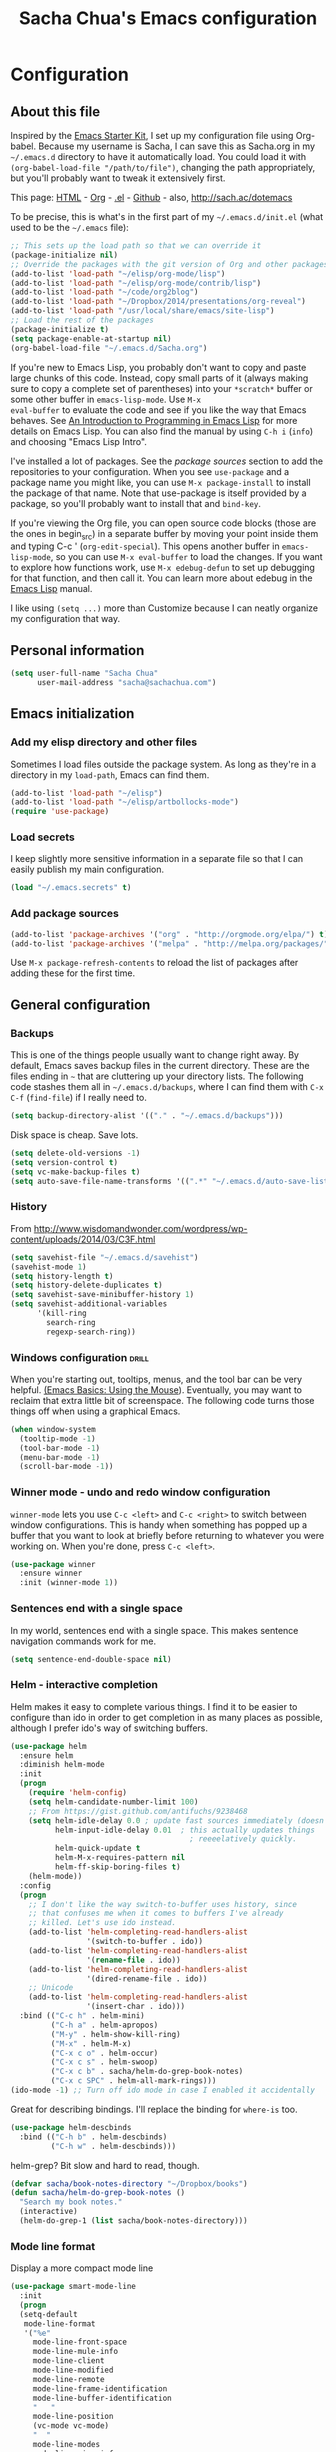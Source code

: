 #+TITLE: Sacha Chua's Emacs configuration
#+OPTIONS: toc:4 h:4


* Configuration
** About this file
<<babel-init>>

Inspired by the [[http://eschulte.me/emacs24-starter-kit/#installation][Emacs Starter Kit]], I set up my configuration file
using Org-babel. Because my username is Sacha, I can save this as
Sacha.org in my =~/.emacs.d= directory to have it automatically load.
You could load it with =(org-babel-load-file "/path/to/file")=,
changing the path appropriately, but you'll probably want to tweak it
extensively first. 

This page: [[http://sachac.github.io/.emacs.d/Sacha.html][HTML]] - [[https://github.com/sachac/.emacs.d/blob/gh-pages/Sacha.org][Org]] - [[https://dl.dropbox.com/u/3968124/sacha-emacs.el][.el]] - [[http://github.com/sachac/.emacs.d/][Github]] - also, http://sach.ac/dotemacs

To be precise, this is what's in the first part of my =~/.emacs.d/init.el= (what used to be the =~/.emacs= file):

#+begin_src emacs-lisp  :tangle no
;; This sets up the load path so that we can override it
(package-initialize nil)
;; Override the packages with the git version of Org and other packages
(add-to-list 'load-path "~/elisp/org-mode/lisp")
(add-to-list 'load-path "~/elisp/org-mode/contrib/lisp")
(add-to-list 'load-path "~/code/org2blog")
(add-to-list 'load-path "~/Dropbox/2014/presentations/org-reveal")
(add-to-list 'load-path "/usr/local/share/emacs/site-lisp")
;; Load the rest of the packages
(package-initialize t)
(setq package-enable-at-startup nil)
(org-babel-load-file "~/.emacs.d/Sacha.org")
#+end_src

If you're new to Emacs Lisp, you probably don't want to copy and paste
large chunks of this code. Instead, copy small parts of it (always
making sure to copy a complete set of parentheses) into your
=*scratch*= buffer or some other buffer in =emacs-lisp-mode=. Use =M-x
eval-buffer= to evaluate the code and see if you like the way that
Emacs behaves. See [[https://www.gnu.org/software/emacs/manual/html_mono/eintr.html][An Introduction to Programming in Emacs Lisp]] for more details on Emacs Lisp. You can also find the manual by using =C-h i= (=info=) and choosing "Emacs Lisp Intro".

I've installed a lot of packages. See the [[*Add%20package%20sources][package sources]] section to
add the repositories to your configuration. When you see =use-package=
and a package name you might like, you can use =M-x package-install=
to install the package of that name. Note that use-package is itself
provided by a package, so you'll probably want to install that and
=bind-key=.

If you're viewing the Org file, you can open source code blocks (those are the ones in begin_src) in a separate buffer by moving your point inside them and typing C-c ' (=org-edit-special=). This opens another buffer in =emacs-lisp-mode=, so you can use =M-x eval-buffer= to load the changes. If you want to explore how functions work, use =M-x edebug-defun= to set up debugging for that function, and then call it. You can learn more about edebug in the [[http://www.gnu.org/software/emacs/manual/html_node/elisp/Edebug.html][Emacs Lisp]] manual.

I like using =(setq ...)= more than Customize because I can neatly organize my configuration that way. 

** Personal information

#+begin_src emacs-lisp
  (setq user-full-name "Sacha Chua"
        user-mail-address "sacha@sachachua.com")
#+end_src

** Emacs initialization

*** Add my elisp directory and other files

Sometimes I load files outside the package system. As long as they're
in a directory in my =load-path=, Emacs can find them.

#+begin_src emacs-lisp
(add-to-list 'load-path "~/elisp")
(add-to-list 'load-path "~/elisp/artbollocks-mode")
(require 'use-package)
#+end_src

*** Load secrets

I keep slightly more sensitive information in a separate file so that I can easily publish my main configuration.

#+begin_src emacs-lisp
(load "~/.emacs.secrets" t)
#+end_src

*** Add package sources

#+begin_src emacs-lisp
(add-to-list 'package-archives '("org" . "http://orgmode.org/elpa/") t)
(add-to-list 'package-archives '("melpa" . "http://melpa.org/packages/") t)
#+end_src

Use =M-x package-refresh-contents= to reload the list of packages
after adding these for the first time.

** General configuration
*** Backups

This is one of the things people usually want to change right away. By default, Emacs saves backup files in the current directory. These are the files ending in =~= that are cluttering up your directory lists. The following code stashes them all in =~/.emacs.d/backups=, where I can find them with =C-x C-f= (=find-file=) if I really need to.

#+begin_src emacs-lisp
(setq backup-directory-alist '(("." . "~/.emacs.d/backups")))
#+end_src

Disk space is cheap. Save lots.

#+begin_src emacs-lisp
(setq delete-old-versions -1)
(setq version-control t)
(setq vc-make-backup-files t)
(setq auto-save-file-name-transforms '((".*" "~/.emacs.d/auto-save-list/" t)))
#+end_src

*** History

From http://www.wisdomandwonder.com/wordpress/wp-content/uploads/2014/03/C3F.html
#+begin_src emacs-lisp
(setq savehist-file "~/.emacs.d/savehist")
(savehist-mode 1)
(setq history-length t)
(setq history-delete-duplicates t)
(setq savehist-save-minibuffer-history 1)
(setq savehist-additional-variables
      '(kill-ring
        search-ring
        regexp-search-ring))
#+end_src

*** Windows configuration :drill:
    SCHEDULED: <2013-03-03 Sun>
    :PROPERTIES:
    :ID:       440c0b9a-9068-450b-89a3-a20c8ec1f447
    :DRILL_LAST_INTERVAL: 3.86
    :DRILL_REPEATS_SINCE_FAIL: 2
    :DRILL_TOTAL_REPEATS: 1
    :DRILL_FAILURE_COUNT: 0
    :DRILL_AVERAGE_QUALITY: 3.0
    :DRILL_EASE: 2.36
    :DRILL_LAST_QUALITY: 3
    :DRILL_LAST_REVIEWED: [2013-02-27 Wed 23:14]
    :END:

When you're starting out, tooltips, menus, and the tool bar can be very helpful. [[http://sachachua.com/blog/2014/03/emacs-basics-using-mouse/][(Emacs Basics: Using the Mouse]]). Eventually, you may want to reclaim that extra little bit of screenspace. The following code turns those things off when using a graphical Emacs.

#+begin_src emacs-lisp
(when window-system
  (tooltip-mode -1)
  (tool-bar-mode -1)
  (menu-bar-mode -1)
  (scroll-bar-mode -1))
#+end_src
*** Winner mode - undo and redo window configuration

=winner-mode= lets you use =C-c <left>= and =C-c <right>= to switch between window configurations. This is handy when something has popped up a buffer that you want to look at briefly before returning to whatever you were working on. When you're done, press =C-c <left>=.

#+begin_src emacs-lisp
  (use-package winner
    :ensure winner
    :init (winner-mode 1))
#+end_src
*** Sentences end with a single space

In my world, sentences end with a single space. This makes
sentence navigation commands work for me.

#+begin_src emacs-lisp
  (setq sentence-end-double-space nil)
#+end_src

*** Helm - interactive completion

Helm makes it easy to complete various things. I find it to be easier
to configure than ido in order to get completion in as many places as
possible, although I prefer ido's way of switching buffers.

#+begin_src emacs-lisp
    (use-package helm
      :ensure helm
      :diminish helm-mode
      :init
      (progn 
        (require 'helm-config) 
        (setq helm-candidate-number-limit 100)
        ;; From https://gist.github.com/antifuchs/9238468
        (setq helm-idle-delay 0.0 ; update fast sources immediately (doesn't).
              helm-input-idle-delay 0.01  ; this actually updates things
                                            ; reeeelatively quickly.
              helm-quick-update t
              helm-M-x-requires-pattern nil
              helm-ff-skip-boring-files t)
        (helm-mode))
      :config
      (progn
        ;; I don't like the way switch-to-buffer uses history, since
        ;; that confuses me when it comes to buffers I've already
        ;; killed. Let's use ido instead.
        (add-to-list 'helm-completing-read-handlers-alist 
                     '(switch-to-buffer . ido))
        (add-to-list 'helm-completing-read-handlers-alist 
                     '(rename-file . ido))
        (add-to-list 'helm-completing-read-handlers-alist 
                     '(dired-rename-file . ido))
        ;; Unicode
        (add-to-list 'helm-completing-read-handlers-alist 
                     '(insert-char . ido)))
      :bind (("C-c h" . helm-mini) 
             ("C-h a" . helm-apropos)
             ("M-y" . helm-show-kill-ring)
             ("M-x" . helm-M-x)
             ("C-x c o" . helm-occur)
             ("C-x c s" . helm-swoop)
             ("C-x c b" . sacha/helm-do-grep-book-notes)
             ("C-x c SPC" . helm-all-mark-rings)))
    (ido-mode -1) ;; Turn off ido mode in case I enabled it accidentally
#+end_src

Great for describing bindings. I'll replace the binding for =where-is= too.

#+begin_src emacs-lisp
(use-package helm-descbinds
  :bind (("C-h b" . helm-descbinds)
         ("C-h w" . helm-descbinds)))
#+end_src

helm-grep? Bit slow and hard to read, though.
#+begin_src emacs-lisp
(defvar sacha/book-notes-directory "~/Dropbox/books")
(defun sacha/helm-do-grep-book-notes ()
  "Search my book notes."
  (interactive)
  (helm-do-grep-1 (list sacha/book-notes-directory)))
#+end_src

*** Mode line format

Display a more compact mode line

#+begin_src emacs-lisp
(use-package smart-mode-line
  :init
  (progn
  (setq-default
   mode-line-format 
   '("%e"
     mode-line-front-space
     mode-line-mule-info
     mode-line-client
     mode-line-modified
     mode-line-remote
     mode-line-frame-identification
     mode-line-buffer-identification
     "   "
     mode-line-position
     (vc-mode vc-mode)
     "  "
     mode-line-modes
     mode-line-misc-info
     mode-line-end-spaces))))
#+end_src

*** Change "yes or no" to "y or n"

Lazy people like me never want to type "yes" when "y" will suffice.

#+begin_src emacs-lisp
(fset 'yes-or-no-p 'y-or-n-p)   
#+end_src

*** Minibuffer editing - more space!

    Sometimes you want to be able to do fancy things with the text
    that you're entering into the minibuffer. Sometimes you just want
    to be able to read it, especially when it comes to lots of text.
    This binds =C-M-e= in a minibuffer) so that you can edit the
    contents of the minibuffer before submitting it.

#+begin_src emacs-lisp
  (use-package miniedit
    :ensure miniedit
    :commands minibuffer-edit
    :init (miniedit-install))
#+end_src

*** Set up a light-on-dark color scheme

I like light on dark because I find it to be more restful. The
color-theme in ELPA was a little odd, though, so we define some advice to make
it work. Some things still aren't quite right.

#+begin_src emacs-lisp
  (defadvice color-theme-alist (around sacha activate)
    (if (ad-get-arg 0)
        ad-do-it
      nil))
  (use-package color-theme :ensure color-theme)
  (use-package color-theme-solarized :ensure color-theme-solarized)
  (defun sacha/setup-color-theme ()
    (interactive)
    (color-theme-solarized 'dark)
    (set-face-foreground 'secondary-selection "darkblue")
    (set-face-background 'secondary-selection "lightblue")
    (set-face-background 'font-lock-doc-face "black")
    (set-face-foreground 'font-lock-doc-face "wheat")
    (set-face-background 'font-lock-string-face "black")
    (set-face-foreground 'org-todo "green")
    (set-face-background 'org-todo "black"))
 
  (use-package color-theme
    :init
    (when window-system
      (sacha/setup-color-theme)))
#+end_src

I sometimes need to switch to a lighter background for screenshots.
For that, I use =color-theme-vim=.

Some more tweaks to solarized:
#+begin_src emacs-lisp
(when window-system
  (custom-set-faces
   '(erc-input-face ((t (:foreground "antique white"))))
   '(helm-selection ((t (:background "ForestGreen" :foreground "black"))))
   '(org-agenda-clocking ((t (:inherit secondary-selection :foreground "black"))) t)
   '(org-agenda-done ((t (:foreground "dim gray" :strike-through nil))))
   '(org-done ((t (:foreground "PaleGreen" :weight normal :strike-through t))))
   '(org-clock-overlay ((t (:background "SkyBlue4" :foreground "black"))))
   '(org-headline-done ((((class color) (min-colors 16) (background dark)) (:foreground "LightSalmon" :strike-through t))))
   '(outline-1 ((t (:inherit font-lock-function-name-face :foreground "cornflower blue"))))))

#+end_src

*** Undo tree mode - visualize your undos and branches

People often struggle with the Emacs undo model, where there's really no concept of "redo" - you simply undo the undo. 
# 
This lets you use =C-x u= (=undo-tree-visualize=) to visually walk through the changes you've made, undo back to a certain point (or redo), and go down different branches.

#+begin_src emacs-lisp
  (use-package undo-tree
    :ensure undo-tree
    :diminish undo-tree-mode
    :init
    (progn
      (global-undo-tree-mode)
      (setq undo-tree-visualizer-timestamps t)
      (setq undo-tree-visualizer-diff t)))
#+end_src

*** Help - guide-key

It's hard to remember keyboard shortcuts. The =guide-key= package pops up help after a short delay.

#+begin_src emacs-lisp
(use-package guide-key
  :diminish guide-key-mode
  :init
  (progn
  (setq guide-key/guide-key-sequence '("C-x r" "C-x 4" "C-c"))
  (guide-key-mode 1)))  ; Enable guide-key-mode
#+end_src

*** UTF-8

From http://www.wisdomandwonder.com/wordpress/wp-content/uploads/2014/03/C3F.html
#+begin_src emacs-lisp
(prefer-coding-system 'utf-8)
(when (display-graphic-p)
  (setq x-select-request-type '(UTF8_STRING COMPOUND_TEXT TEXT STRING)))
#+end_src
*** Killing text

From https://github.com/itsjeyd/emacs-config/blob/emacs24/init.el

#+begin_src emacs-lisp
  (defadvice kill-region (before slick-cut activate compile)
    "When called interactively with no active region, kill a single line instead."
    (interactive
      (if mark-active (list (region-beginning) (region-end))
        (list (line-beginning-position)
          (line-beginning-position 2)))))
#+end_src
** Navigation
*** Pop to mark

Handy way of getting back to previous places.

#+begin_src emacs-lisp
(bind-key "C-x p" 'pop-to-mark-command)
(setq set-mark-command-repeat-pop t)
#+end_src
*** Text size

#+begin_src emacs-lisp
(bind-key "C-+" 'text-scale-increase)
(bind-key "C--" 'text-scale-decrease)
#+end_src

*** Helm-swoop - quickly finding lines

This promises to be a fast way to find things. Let's bind it to =Ctrl-Shift-S= to see if I can get used to that...

#+begin_src emacs-lisp
  (use-package helm-swoop
   :bind
   (("C-S-s" . helm-swoop)
    ("M-i" . helm-swoop)
    ("M-s s" . helm-swoop)
    ("M-s M-s" . helm-swoop)
    ("M-I" . helm-swoop-back-to-last-point)
    ("C-c M-i" . helm-multi-swoop)
    ("C-x M-i" . helm-multi-swoop-all)
    )
   :config
   (progn
     (define-key isearch-mode-map (kbd "M-i") 'helm-swoop-from-isearch)
     (define-key helm-swoop-map (kbd "M-i") 'helm-multi-swoop-all-from-helm-swoop))
  )
#+end_src

*** Windmove - switching between windows

Windmove lets you move between windows with something more natural than cycling through =C-x o= (=other-window=).
Windmove doesn't behave well with Org, so we need to use different keybindings.

#+begin_src emacs-lisp
  (use-package windmove
    :bind
    (("<f2> <right>" . windmove-right)
     ("<f2> <left>" . windmove-left)
     ("<f2> <up>" . windmove-up)
     ("<f2> <down>" . windmove-down)
     ))
#+end_src
*** Make window splitting more useful

Copied from http://www.reddit.com/r/emacs/comments/25v0eo/you_emacs_tips_and_tricks/chldury
#+begin_src emacs-lisp
(defun sacha/vsplit-last-buffer (prefix)
  "Split the window vertically and display the previous buffer."
  (interactive "p")
  (split-window-vertically)
  (other-window 1 nil)
  (unless prefix
    (switch-to-next-buffer)))
(defun sacha/hsplit-last-buffer (prefix)
  "Split the window horizontally and display the previous buffer."
  (interactive "p")
  (split-window-horizontally)
  (other-window 1 nil)
  (unless prefix (switch-to-next-buffer)))
(bind-key "C-x 2" 'sacha/vsplit-last-buffer)
(bind-key "C-x 3" 'sacha/hsplit-last-buffer)

#+end_src
*** Searching based on the current word

This lets me search up and down. I don't use this often, though.

#+begin_src emacs-lisp
  (defun sacha/search-word-backward ()
    "Find the previous occurrence of the current word."
    (interactive)
    (let ((cur (point)))
      (skip-syntax-backward "w_")
      (goto-char
       (if (re-search-backward (concat "\\_<" (current-word) "\\_>") nil t)
           (match-beginning 0)
         cur))))
  
  (defun sacha/search-word-forward ()
    "Find the next occurrence of the current word."
    (interactive)
    (let ((cur (point)))
      (skip-syntax-forward "w_")
      (goto-char
       (if (re-search-forward (concat "\\_<" (current-word) "\\_>") nil t)
           (match-beginning 0)
         cur))))
  (defadvice search-for-keyword (around sacha activate)
    "Match in a case-insensitive way."
    (let ((case-fold-search t))
      ad-do-it))
  (global-set-key '[M-up] 'sacha/search-word-backward)
  (global-set-key '[M-down] 'sacha/search-word-forward)
#+end_src

*** Frequently-accessed files
Registers allow you to jump to a file or other location quickly. To
jump to a register, use =C-x r j= followed by the letter of the
register. Using registers for all these file shortcuts is probably a bit of a waste since I can easily define my own keymap, but since I rarely go beyond register A anyway...

#+begin_src emacs-lisp :results silent
  (mapcar
   (lambda (r)
     (set-register (car r) (cons 'file (cdr r))))
   '((?i . "~/.emacs.d/Sacha.org")
     (?o . "~/personal/organizer.org")
     (?b . "~/personal/business.org")
     (?B . "~/Dropbox/books")
     (?e . "~/code/dev/emacs-notes/tasks.org")
     (?w . "~/Dropbox/public/sharing/index.org")
     (?W . "~/Dropbox/public/sharing/blog.org")
     (?j . "~/personal/journal.org")
     (?I . "~/Dropbox/Inbox/To Blog")
     (?g . "~/sachac.github.io/evil-plans/index.org")
     (?c . "~/code/dev/elisp-course.org")
     (?l . "~/dropbox/public/sharing/learning.org")))
#+end_src

*** Key chords 
I'm on a Dvorak keyboard, so these might not work for you.
Experimenting with this. =key-chord= lets you define keyboard
shortcuts that use ordinary keys.

Some code from http://emacsredux.com/blog/2013/04/28/switch-to-previous-buffer/
#+begin_src emacs-lisp
  (defun sacha/key-chord-define (keymap keys command)
    "Define in KEYMAP, a key-chord of two keys in KEYS starting a COMMAND.
  \nKEYS can be a string or a vector of two elements. Currently only elements
  that corresponds to ascii codes in the range 32 to 126 can be used.
  \nCOMMAND can be an interactive function, a string, or nil.
  If COMMAND is nil, the key-chord is removed.

  MODIFICATION: Do not define the transposed key chord.
  "
    (if (/= 2 (length keys))
        (error "Key-chord keys must have two elements"))
    ;; Exotic chars in a string are >255 but define-key wants 128..255 for those
    (let ((key1 (logand 255 (aref keys 0)))
          (key2 (logand 255 (aref keys 1))))
      (define-key keymap (vector 'key-chord key1 key2) command)))
  (fset 'key-chord-define 'sacha/key-chord-define)

  (defun sacha/switch-to-previous-buffer ()
    "Switch to previously open buffer.
  Repeated invocations toggle between the two most recently open buffers."
    (interactive)
    (switch-to-buffer (other-buffer (current-buffer) 1)))

  (defun sacha/org-check-agenda ()
    "Peek at agenda."
    (interactive)
    (cond
     ((derived-mode-p 'org-agenda-mode)
      (if (window-parent) (delete-window) (bury-buffer)))
     ((get-buffer "*Org Agenda*")
      (switch-to-buffer-other-window "*Org Agenda*"))
     (t (org-agenda nil "a"))))

  (defvar sacha/key-chord-command-map (make-sparse-keymap))
  (bind-key "h" 'emms-pause sacha/key-chord-command-map)
  (bind-key "u" 'emms-pause sacha/key-chord-command-map)
  (bind-key "t" 'emms-seek-backward sacha/key-chord-command-map)
  (bind-key "s" 'emms-seek-to sacha/key-chord-command-map)
  (bind-key "f" 'windmove-right sacha/key-chord-command-map)
  (bind-key "b" 'windmove-left sacha/key-chord-command-map)
  (bind-key "n" 'windmove-down sacha/key-chord-command-map)
  (bind-key "p" 'windmove-up sacha/key-chord-command-map)

    
  (use-package key-chord
    :init
    (progn 
      (fset 'key-chord-define 'sacha/key-chord-define)
      (key-chord-mode 1)
      ;; k can be bound too
      (key-chord-define-global "uu"     'undo)
      (key-chord-define-global "jj"     'ace-jump-word-mode)
      ;; y is now free
      (key-chord-define-global "jj"     'ace-jump-word-mode)
      (key-chord-define-global "jw"     'ace-window)
      (key-chord-define-global "jl"     'ace-jump-line-mode)
      (key-chord-define-global "jz"     'ace-jump-zap-up-to-char)
      (key-chord-define-global "jZ"     'ace-jump-zap-to-char)
      (key-chord-define-global "FF"     'find-file)
      (key-chord-define-global "qq"     'sacha/org-quick-clock-in-task)
      (key-chord-define-global "hh"     sacha/key-chord-command-map)
      (key-chord-define-global "hc"     'emms-seek-forward)
;      (key-chord-define-global "h-"     nil)  ; It turns out I type h- a lot!
      (key-chord-define-global "xx"     'er/expand-region)
      (key-chord-define-global "JJ"     'sacha/switch-to-previous-buffer)))
#+end_src
*** Smartscan

From https://github.com/itsjeyd/emacs-config/blob/emacs24/init.el

#+begin_src emacs-lisp
(use-package smartscan
  :init (global-smartscan-mode t))
#+end_src
*** Dired

From http://www.masteringemacs.org/articles/2011/03/25/working-multiple-files-dired/

#+begin_src emacs-lisp
(require 'find-dired)
(setq find-ls-option '("-print0 | xargs -0 ls -ld" . "-ld"))
#+end_src
*** Move to beginning of line
Copied from http://emacsredux.com/blog/2013/05/22/smarter-navigation-to-the-beginning-of-a-line/

#+begin_src emacs-lisp
(defun sacha/smarter-move-beginning-of-line (arg)
  "Move point back to indentation of beginning of line.

Move point to the first non-whitespace character on this line.
If point is already there, move to the beginning of the line.
Effectively toggle between the first non-whitespace character and
the beginning of the line.

If ARG is not nil or 1, move forward ARG - 1 lines first.  If
point reaches the beginning or end of the buffer, stop there."
  (interactive "^p")
  (setq arg (or arg 1))

  ;; Move lines first
  (when (/= arg 1)
    (let ((line-move-visual nil))
      (forward-line (1- arg))))

  (let ((orig-point (point)))
    (back-to-indentation)
    (when (= orig-point (point))
      (move-beginning-of-line 1))))

;; remap C-a to `smarter-move-beginning-of-line'
(global-set-key [remap move-beginning-of-line]
                'sacha/smarter-move-beginning-of-line)
#+end_src
*** Recent files

#+begin_src emacs-lisp
(require 'recentf)
(setq recentf-max-saved-items 200
      recentf-max-menu-items 15)
(recentf-mode)
#+end_src
*** Copy filename to clipboard

http://emacsredux.com/blog/2013/03/27/copy-filename-to-the-clipboard/
https://github.com/bbatsov/prelude

#+begin_src emacs-lisp
(defun prelude-copy-file-name-to-clipboard ()
  "Copy the current buffer file name to the clipboard."
  (interactive)
  (let ((filename (if (equal major-mode 'dired-mode)
                      default-directory
                    (buffer-file-name))))
    (when filename
      (kill-new filename)
      (message "Copied buffer file name '%s' to the clipboard." filename))))
#+end_src
*** Narrowing

From http://endlessparentheses.com/emacs-narrow-or-widen-dwim.html
#+begin_src emacs-lisp
(add-to-list 'load-path "~/elisp/recursive-narrow")
(defun sacha/recursive-narrow-dwim-org ()
    (if (derived-mode-p 'org-mode) 
         (cond ((or (org-at-block-p) (org-in-src-block-p)) (org-narrow-to-block))
               (t (org-narrow-to-subtree))))
)
(use-package recursive-narrow
  :config
  (add-hook 'recursive-narrow-dwim-functions 'sacha/recursive-narrow-dwim-org)
  :bind
  (("C-x n w" . recursive-widen)
   ("C-x n n" . recursive-narrow-or-widen-dwim)))
#+end_src

** Reading

https://github.com/xahlee/xah_emacs_init/blob/master/xah_emacs_font.el
From Xah Lee:

#+begin_src emacs-lisp
(defun xah-toggle-margin-right ()
  "Toggle the right margin between `fill-column' or window width.
This command is convenient when reading novel, documentation."
  (interactive)
  (if (eq (cdr (window-margins)) nil)
      (set-window-margins nil 0 (- (window-body-width) fill-column))
    (set-window-margins nil 0 0)))
#+end_src
** Writing
*** Avoiding weasel words
    #+begin_src emacs-lisp
      (use-package artbollocks-mode
        :init
        (progn
          (setq artbollocks-weasel-words-regex
                (concat "\\b" (regexp-opt
                               '("one of the"
                                 "should"
                                 "just"
                                 "sort of"
                                 "a lot"
                                 "probably"
                                 "maybe"
                                 "perhaps"
                                 "I think"
                                 "really"
                                 "pretty"
                                 "nice"
                                 "action"
                                 "utilize"
                                 "leverage") t) "\\b"))
          ;; Don't show the art critic words, or at least until I figure
          ;; out my own jargon
          (setq artbollocks-jargon nil)))
#+end_src

*** Unfill paragraph

I unfill paragraphs a lot because Wordpress likes adding extra =<br>= tags if I don't. (I should probably just tweak my Wordpress installation.)

#+begin_src emacs-lisp
  (defun sacha/unfill-paragraph (&optional region)
    "Takes a multi-line paragraph and makes it into a single line of text."
    (interactive (progn
                   (barf-if-buffer-read-only)
                   (list t)))
    (let ((fill-column (point-max)))
      (fill-paragraph nil region)))
(bind-key "M-Q" 'sacha/unfill-paragraph)
#+end_src

I never actually justify text, so I might as well change the way
=fill-paragraph= works. With the code below, =M-q= will fill the
paragraph normally, and =C-u M-q= will unfill it.

#+begin_src emacs-lisp
  (defun sacha/fill-or-unfill-paragraph (&optional unfill region)
    "Fill paragraph (or REGION).
  With the prefix argument UNFILL, unfill it instead."
    (interactive (progn
                   (barf-if-buffer-read-only)
                   (list (if current-prefix-arg 'unfill) t)))
    (let ((fill-column (if unfill (point-max) fill-column)))
      (fill-paragraph nil region)))
(bind-key "M-q" 'sacha/fill-or-unfill-paragraph)
#+end_src

Also, =visual-line-mode= is so much better than =auto-fill-mode=. It doesn't actually break the text into multiple lines - it only looks that way.

#+begin_src emacs-lisp
(remove-hook 'text-mode-hook #'turn-on-auto-fill)
(add-hook 'text-mode-hook 'turn-on-visual-line-mode)
#+end_src
*** Transpose

#+begin_src emacs-lisp
;; Transpose stuff with M-t
(bind-key "M-t" nil) ;; which used to be transpose-words
(bind-key "M-t l" 'transpose-lines)
(bind-key "M-t w" 'transpose-words)
(bind-key "M-t t" 'transpose-words)
(bind-key "M-t M-t" 'transpose-words)
(bind-key "M-t s" 'transpose-sexps)
#+end_src
*** Unicode

#+begin_src emacs-lisp
(defmacro sacha/insert-unicode (unicode-name)
  `(lambda () (interactive)
     (insert-char (cdr (assoc-string ,unicode-name (ucs-names))))))
(bind-key "C-x 8 s" (sacha/insert-unicode "ZERO WIDTH SPACE"))
(bind-key "C-x 8 S" (sacha/insert-unicode "SNOWMAN"))
#+end_src
*** Clean up spaces

#+begin_src emacs-lisp
  (bind-key "M-SPC" 'cycle-spacing)
#+end_src
** Org

I use [[http://www.orgmode.org][Org Mode]] to take notes, publish my blog, and do all sorts of
stuff.

#+begin_src emacs-lisp
(use-package org
  :diminish org-mode
  )
#+end_src
*** My files

#<<org-files>>

Here are the Org files I use. I should probably organize them better. =)

| organizer.org        | My main Org file. Inbox for M-x org-capture, tasks, weekly reviews, etc.                          |
| business.org         | Business-related notes and TODOs                                                                  |
| people.org           | People-related tasks                                                                              |
| [[http://sachachua.com/evil-plans][evil-plans/index.org]] | High-level goals                                                                                  |
| [[http://sachachua.com/outline][sharing/index.org]]    | Things to write about                                                                             |
| decisions.org        | Pending, current, and reviewed decisions                                                          |
| [[http://sachachua.com/blog/index][blog.org]]             | Topic index for my blog                                                                           |
| [[http://sachachua.com/my-learning][learning.org]]         | Learning plan                                                                                     |
| outline.org          | Huge outline of notes by category                                                                 |
| tracking.org         | Temporary Org file for tracking various things                                                    |
| delegation.org       | Templates for assigning tasks - now using Google Docs instead                                     |
| books.org            | Huge file with book notes                                                                         |
| calendar.org         | Used to use this with ical2org, but have been having problems with ical2org lately; no longer use |
| ideal.org            | Planning ideal days                                                                               |
| archive.org          | Archived subtrees                                                                                 |
| latin.org            | Latin notes                                                                                       |
| 101things.org        | Old goals for 101 things in 1001 days                                                             |
| life.org             | Questions, processes, tools                                                                       |

*** Modules
Org has a whole bunch of optional modules. These are the ones I'm
currently experimenting with.
#+begin_src emacs-lisp
  (setq org-modules '(org-bbdb 
                      org-gnus
                      org-drill
                      org-info
                      org-jsinfo
                      org-habit
                      org-irc
                      org-mouse
                      org-annotate-file
                      org-eval
                      org-expiry
                      org-interactive-query
                      org-man
                      org-panel
                      org-screen
                      org-toc))
(eval-after-load 'org
 '(org-load-modules-maybe t))
(setq org-expiry-inactive-timestamps t)
#+end_src

*** Keyboard shortcuts

    #+begin_src emacs-lisp
      (bind-key "C-c r" 'org-capture)
      (bind-key "C-c a" 'org-agenda)
      (bind-key "C-c l" 'org-store-link)
      (bind-key "C-c L" 'org-insert-link-global)
      (bind-key "C-c O" 'org-open-at-point-global)
      (bind-key "<f9> <f9>" 'org-agenda-list)
      (bind-key "<f9> <f8>" (lambda () (interactive) (org-capture nil "r")))
      (bind-key "C-TAB" 'org-cycle org-mode-map)
      (bind-key "C-c v" 'org-show-todo-tree org-mode-map)
      (bind-key "C-c C-r" 'org-refile org-mode-map)
      (bind-key "C-c R" 'org-reveal org-mode-map)
#+end_src

=append-next-kill= is more useful to me than =org-table-copy-region=.

#+begin_src emacs-lisp
  (eval-after-load 'org
    '(bind-key "C-M-w" 'append-next-kill org-mode-map))
#+end_src

I don't use the diary, but I do use the clock a lot.

#+begin_src
  (eval-after-load 'org-agenda
    '(bind-key "i" 'org-agenda-clock-in org-agenda-mode-map))
#+end_src
    
*** Navigation

From http://stackoverflow.com/questions/15011703/is-there-an-emacs-org-mode-command-to-jump-to-an-org-heading
#+begin_src emacs-lisp
  (setq org-goto-interface 'outline
        org-goto-max-level 10)
  (require 'imenu)
  (setq org-startup-folded nil)
  (bind-key "M-o" 'imenu)
  (bind-key "C-c j" 'org-clock-goto) ;; jump to current task from anywhere
  (bind-key "C-c C-w" 'org-refile)
  (setq org-cycle-include-plain-lists 'integrate)
#+end_src

*** Link Org subtrees and navigate between them
The following code makes it easier for me to link trees with entries, as in http://sachachua.com/evil-plans

#+begin_src emacs-lisp
(defun sacha/org-follow-entry-link ()
  "Follow the defined link for this entry."
  (interactive)
  (if (org-entry-get (point) "LINK")
      (org-open-link-from-string (org-entry-get (point) "LINK"))
    (org-open-at-point)))

(bind-key "C-c o" 'sacha/org-follow-entry-link org-mode-map)

(defun sacha/org-link-projects (location)
  "Add link properties between the current subtree and the one specified by LOCATION."
  (interactive
   (list (let ((org-refile-use-cache nil))
     (org-refile-get-location "Location"))))
  (let ((link1 (org-store-link nil)) link2)
    (save-window-excursion
      (org-refile 4 nil location)
      (setq link2 (org-store-link nil))
      (org-set-property "LINK" link1))
    (org-set-property "LINK" link2)))
#+end_src

*** Taking notes

    My org files are in my =personal= directory, which is actually a
    symlink to a directory in my Dropbox. That way, I can update my
    Org files from multiple computers.
    
#+begin_src emacs-lisp
  (setq org-directory "~/personal")
  (setq org-default-notes-file "~/personal/organizer.org")
#+end_src

This makes it easier to add links from outside.

#+begin_src emacs-lisp
(defun sacha/yank-more ()
  (interactive)
  (insert "[[")
  (yank)
  (insert "][more]]"))
(global-set-key (kbd "<f6>") 'sacha/yank-more)
#+end_src
**** Date trees

This quickly adds a same-level heading for the succeeding day.
#+begin_src emacs-lisp
(defun sacha/org-insert-heading-for-next-day ()
	"Insert a same-level heading for the following day."
	(interactive)
	(let ((new-date
				 (seconds-to-time
					(+ 86400.0
						 (float-time
							(org-read-date nil 'to-time (elt (org-heading-components) 4)))))))
		(org-insert-heading-after-current)
		(insert (format-time-string "%Y-%m-%d\n\n" new-date))))
#+end_src
**** Templates

     I use =org-capture= templates to quickly jot down tasks, ledger
     entries, notes, and other semi-structured pieces of information.
#+begin_src emacs-lisp     
    (defvar sacha/org-basic-task-template "* TODO %^{Task}    
    SCHEDULED: %^t
    :PROPERTIES:
    :Effort: %^{effort|1:00|0:05|0:15|0:30|2:00|4:00}
    :END:
    %?
    " "Basic task data")
    (setq org-capture-templates
          `(("t" "Tasks" entry 
             (file+headline "~/personal/organizer.org" "Tasks")
             ,sacha/org-basic-task-template)
            ("T" "Quick task" entry 
             (file+headline "~/personal/organizer.org" "Tasks")
             "* TODO %^{Task}"
             :immediate-finish t)
            ("e" "Emacs idea" entry
             (file+headline "~/code/dev/emacs-notes/tasks.org" "Emacs")
             "* TODO %^{Task}"
             :immediate-finish t)
            ("b" "Business task" entry
             (file+headline "~/personal/business.org" "Tasks")
             ,sacha/org-basic-task-template)
            ("p" "People task" entry
             (file+headline "~/personal/people.org" "Tasks")
             ,sacha/org-basic-task-template)
            ("j" "Journal entry" plain
             (file+datetree "~/personal/journal.org")
             "%K - %a\n%i\n%?\n"
             :unnarrowed t)
            ("J" "Journal entry with date" plain
             (file+datetree+prompt "~/personal/journal.org")
             "%K - %a\n%i\n%?\n"
             :unnarrowed t)
            ("db" "Done - Business" entry
             (file+headline "~/personal/business.org" "Tasks")
             "* DONE %^{Task}\nSCHEDULED: %^t\n%?")
            ("dp" "Done - People" entry
             (file+headline "~/personal/people.org" "Tasks")
             "* DONE %^{Task}\nSCHEDULED: %^t\n%?")
            ("dt" "Done - Task" entry
             (file+headline "~/personal/organizer.org" "Tasks")
             "* DONE %^{Task}\nSCHEDULED: %^t\n%?")
            ("q" "Quick note" item
             (file+headline "~/personal/organizer.org" "Quick notes"))
            ("l" "Ledger entries")
            ("lm" "MBNA" plain
             (file "~/personal/ledger")
             "%(org-read-date) %^{Payee}
      Liabilities:MBNA  
      Expenses:%^{Account}  $%^{Amount}
    " :immediate-finish t)
            ("ln" "No Frills" plain
             (file "~/personal/ledger")
             "%(let ((org-read-date-prefer-future nil)) (org-read-date)) * No Frills
      Liabilities:MBNA  
      Assets:Wayne:Groceries  $%^{Amount}
    " :immediate-finish t)    
            ("lc" "Cash" plain
             (file "~/personal/ledger")
             "%(org-read-date) * %^{Payee}
      Expenses:Cash 
      Expenses:%^{Account}  %^{Amount}
    ")             
            ("b" "Book" entry
             (file+datetree "~/personal/books.org" "Inbox")
             "* %^{Title}  %^g
    %i
    ,*Author(s):* %^{Author} \\\\
    ,*ISBN:* %^{ISBN}

    %?

    ,*Review on:* %^t \\
    %a
    %U"
             :clock-in :clock-resume)
             ("c" "Contact" entry (file "~/personal/contacts.org")
              "* %(org-contacts-template-name)
    :PROPERTIES:
    :EMAIL: %(org-contacts-template-email)
    :END:")
             ("n" "Daily note" table-line (file+olp "~/personal/organizer.org" "Daily notes")
              "| %u | %^{Note} |"
              :immediate-finish t)
             ("r" "Notes" entry
              (file+datetree "~/personal/organizer.org")
              "* %?\n\n%i\n"
              )))
    (bind-key "C-M-r" 'org-capture)
#+end_src
***** Allow refiling in the middle(ish) of a capture

This lets me use =C-c C-r= to refile a capture and then jump to the
new location. I wanted to be able to file tasks under projects so that
they could inherit the QUANTIFIED property that I use to track time
(and any Beeminder-related properties too), but I also wanted to be
able to clock in on them.

#+begin_src emacs-lisp
  (defun sacha/org-capture-refile-and-jump ()
    (interactive)
    (org-capture-refile)
    (org-refile-goto-last-stored))
  (require 'org-capture)
  (bind-key "C-c C-r" 'sacha/org-capture-refile-and-jump org-capture-mode-map)
#+end_src

**** Refiling

=org-refile= lets you organize notes by typing in the headline to file them under.

    #+begin_src emacs-lisp
      (setq org-reverse-note-order t)
      (setq org-refile-use-outline-path nil)
      (setq org-refile-allow-creating-parent-nodes 'confirm)
      (setq org-refile-use-cache nil)
      (setq org-refile-targets '((org-agenda-files . (:maxlevel . 6))))
      (setq org-blank-before-new-entry nil)
    #+end_src
    
**** Estimating WPM

     I'm curious about how fast I type some things.
#+begin_src emacs-lisp
(require 'org-clock)
(defun sacha/org-entry-wpm ()
  (interactive)
  (save-restriction
    (save-excursion
      (org-narrow-to-subtree)
      (goto-char (point-min))
      (let* ((words (count-words-region (point-min) (point-max)))
	     (minutes (org-clock-sum-current-item))
	     (wpm (/ words minutes)))
	(message "WPM: %d (words: %d, minutes: %d)" wpm words minutes)
	(kill-new (number-to-string wpm))))))
#+end_src

*** Managing tasks
**** Track TODO state
<<todo-keywords>>

The parentheses indicate keyboard shortcuts that I can use to set the task state. @ and ! toggle logging.

#+begin_src emacs-lisp
       (setq org-todo-keywords
        '((sequence
           "TODO(t)"  ; next action
           "TOBLOG(b)"  ; next action
           "STARTED(s)"
           "WAITING(w@/!)"
           "SOMEDAY(.)" "|" "DONE(x!)" "CANCELLED(c@)")
          (sequence "TOSKETCH" "SKETCHED" "|" "POSTED")
          (sequence "TODELEGATE(-)" "DELEGATED(d)" "|" "COMPLETE(x)")))
#+end_src

#+begin_src emacs-lisp
(setq org-todo-keyword-faces
      '(("TODO" . (:foreground "green" :weight bold))
        ("DONE" . (:foreground "cyan" :weight bold))
        ("WAITING" . (:foreground "red" :weight bold))
        ("SOMEDAY" . (:foreground "gray" :weight bold))))
#+end_src     

**** Projects

Projects are headings with the =:project:= tag, so we generally don't
want that tag inherited, except when we display unscheduled tasks that
don't belong to any projects.

     #+begin_src emacs-lisp
       (setq org-tags-exclude-from-inheritance '("project"))
     #+end_src

This code makes it easy for me to focus on one project and its tasks.

#+begin_src emacs-lisp
  (add-to-list 'org-speed-commands-user '("N" org-narrow-to-subtree))
  (add-to-list 'org-speed-commands-user '("W" widen))
  (defun sacha/org-agenda-for-subtree ()
    (interactive)
    (if (derived-mode-p 'org-agenda-mode)
      (let* ((marker (or (org-get-at-bol 'org-marker)
                         (org-agenda-error)))
             (hdmarker (or (org-get-at-bol 'org-hd-marker) marker))
             (pos (marker-position marker))
             (col (current-column))
             newhead)
        (org-with-remote-undo (marker-buffer marker)
          (with-current-buffer (marker-buffer marker)
            (widen)
            (let ((org-agenda-view-columns-initially t))
              (org-agenda nil "t" 'subtree)))))
      (let ((org-agenda-view-columns-initially t))
        (org-agenda nil "t" 'subtree))))
  (add-to-list 'org-speed-commands-user '("T" sacha/org-agenda-for-subtree))
#+end_src

There's probably a proper way to do this, maybe with =<=. Oh, that would work nicely. =< C-c a t= too.

**** Tag tasks with GTD-ish contexts

This defines keyboard shortcuts for those, too.

     #+begin_src emacs-lisp
              (setq org-tag-alist '(("@work" . ?b) 
                                    ("@home" . ?h) 
                                    ("@writing" . ?w)
                                    ("@errands" . ?e) 
                                    ("@drawing" . ?d)
                                    ("@coding" . ?c)
                                    ("@phone" . ?p)
                                    ("@reading" . ?r)
                                    ("@computer" . ?l)
                                    ("quantified" . ?q)
                                    ("lowenergy" . ?0)
                                    ("highenergy" . ?1)))
     #+end_src
**** Enable filtering by effort estimates

That way, it's easy to see short tasks that I can finish.

#+begin_src emacs-lisp
  (add-to-list 'org-global-properties
        '("Effort_ALL". "0:05 0:15 0:30 1:00 2:00 3:00 4:00"))
#+end_src
     
**** Track time

#+begin_src emacs-lisp
  (defun sacha/org-clock-in-set-state-to-started ()
    "Mark STARTED when clocked in."
    (save-excursion
      (catch 'exit
        (cond
         ((derived-mode-p 'org-agenda-mode)
          (let* ((marker (or (org-get-at-bol 'org-marker)
                             (org-agenda-error)))
                 (hdmarker (or (org-get-at-bol 'org-hd-marker) marker))
                 (pos (marker-position marker))
                 (col (current-column))
                 newhead)
            (org-with-remote-undo (marker-buffer marker)
              (with-current-buffer (marker-buffer marker)
                (widen)
                (goto-char pos)
                (org-back-to-heading t)
                (if (org-get-todo-state)
                    (org-todo "STARTED"))))))
         (t (if (org-get-todo-state)
                    (org-todo "STARTED")))))))
  (use-package org
   :init
   (progn
    (setq org-clock-idle-time nil)
    (setq org-log-done 'time)
    (setq org-clock-persist t)
    (setq org-clock-report-include-clocking-task t))
   :config 
   (progn 
    (org-clock-persistence-insinuate)
    (add-hook 'org-clock-in-hook 'sacha/org-clock-in-set-state-to-started)))
#+end_src
     
Too many clock entries clutter up a heading.

#+begin_src emacs-lisp
(setq org-log-into-drawer "LOGBOOK")
(setq org-clock-into-drawer 1)
#+end_src

**** Habits

     I like using org-habits to track consistency. My task names tend
     to be a bit long, though, so I've configured the graph column to
     show a little bit more to the right.
     
#+begin_src emacs-lisp
(setq org-habit-graph-column 80)
(setq org-habit-show-habits-only-for-today nil)
#+end_src

If you want to use habits, be sure to schedule your tasks and add a STYLE property with the value of =habit= to the tasks you want displayed.

*** Estimating tasks

From "Add an effort estimate on the fly when clocking in" on the
[[http://orgmode.org/worg/org-hacks.html][Org Hacks]] page:

#+begin_src emacs-lisp
(add-hook 'org-clock-in-prepare-hook
          'sacha/org-mode-ask-effort)

(defun sacha/org-mode-ask-effort ()
  "Ask for an effort estimate when clocking in."
  (unless (org-entry-get (point) "Effort")
    (let ((effort
           (completing-read
            "Effort: "
            (org-entry-get-multivalued-property (point) "Effort"))))
      (unless (equal effort "")
        (org-set-property "Effort" effort)))))
#+end_src

# <<subset>>
*** Modifying org agenda so that I can display a subset of tasks

I want to create an agenda command that displays a list of tasks by
context. That way, I can quickly preview a bunch of contexts and
decide what I feel like doing the most.

#+begin_src emacs-lisp
  (defvar sacha/org-agenda-limit-items nil "Number of items to show in agenda to-do views; nil if unlimited.")
  (eval-after-load 'org
  '(defadvice org-agenda-finalize-entries (around sacha activate)
    (if sacha/org-agenda-limit-items
        (progn
          (setq list (mapcar 'org-agenda-highlight-todo list))
          (setq ad-return-value
                (subseq list 0 sacha/org-agenda-limit-items))
          (when org-agenda-before-sorting-filter-function
            (setq list (delq nil (mapcar org-agenda-before-sorting-filter-function list))))
          (setq ad-return-value
                (mapconcat 'identity
                           (delq nil 
                                 (subseq
                                  (sort list 'org-entries-lessp)
                                  0
                                  sacha/org-agenda-limit-items))
                           "\n")))
      ad-do-it)))
#+end_src

*** Flexible scheduling of tasks

I (theoretically) want to be able to schedule tasks for dates like the first Saturday
of every month. Fortunately, [[http://stackoverflow.com/questions/13555385/org-mode-how-to-schedule-repeating-tasks-for-the-first-saturday-of-every-month][someone else has figured that out!]]

#+begin_src emacs-lisp
;; Get this from https://raw.github.com/chenfengyuan/elisp/master/next-spec-day.el
(load "~/elisp/next-spec-day.el" t)
#+end_src

*** Org agenda
**** Basic configuration
I have quite a few Org files, but I keep my agenda items and TODOs in
only a few of them them for faster scanning.

#+begin_src emacs-lisp
  (setq org-agenda-files
        (delq nil
              (mapcar (lambda (x) (and (file-exists-p x) x))
                      '("~/personal/organizer.org"
                        "~/personal/people.org"
                        "~/personal/business.org"
                        "~/Dropbox/public/sharing/index.org"
                        "~/dropbox/public/learning.org"
                        "~/code/dev/emacs-notes/tasks.org"
                        "~/sachac.github.io/evil-plans/index.org"
                        "~/personal/cooking.org"
                        "~/personal/routines.org"))))
#+end_src

I like looking at two days at a time when I plan using the Org
agenda. I want to see my log entries, but I don't want to see
scheduled items that I've finished. I like seeing a time grid so that
I can get a sense of how appointments are spread out.

#+begin_src emacs-lisp
  (setq org-agenda-span 2)
  (setq org-agenda-sticky nil)
  (setq org-agenda-show-log t)
  (setq org-agenda-skip-scheduled-if-done t)
  (setq org-agenda-skip-deadline-if-done t)
  (setq org-agenda-skip-deadline-prewarning-if-scheduled 'pre-scheduled)
  (setq org-agenda-time-grid
        '((daily today require-timed)
         "----------------"
         (800 1000 1200 1400 1600 1800)))
  (setq org-columns-default-format "%50ITEM %12SCHEDULED %TODO %3PRIORITY %Effort{:} %TAGS")
#+end_src

Some other keyboard shortcuts:

#+begin_src emacs-lisp
(bind-key "Y" 'org-agenda-todo-yesterday org-agenda-mode-map)
#+end_src

# <<project_subtasks>>
**** Starting my weeks on Saturday

I like looking at weekends as [[http://sachachua.com/blog/2010/11/week-beginnings/][week beginnings]] instead, so I want the
Org agenda to start on Saturdays.

#+begin_src emacs-lisp
(setq org-agenda-start-on-weekday 6)
#+end_src

**** Display projects with associated subtasks

I wanted a view that showed projects with a few subtasks underneath
them. Here's a sample of the output:

#+begin_example
Headlines with TAGS match: +PROJECT
Press `C-u r' to search again with new search string
  organizer:  Set up communication processes for Awesome Foundation Toronto
  organizer:  TODO Announce the next pitch night
  organizer:  TODO Follow up with the winner of the previous pitch night for any news to include in the updates

  organizer:  Tidy up the house so that I can find things quickly
  organizer:  TODO Inventory all the things in closets and boxes         :@home:
  organizer:  TODO Drop things off for donation                       :@errands:

  organizer:  Learn how to develop for Android devices
#+end_example

#+begin_src emacs-lisp  
  (defun sacha/org-agenda-project-agenda ()
    "Return the project headline and up to `sacha/org-agenda-limit-items' tasks."
    (save-excursion
      (let* ((marker (org-agenda-new-marker))
             (heading
              (org-agenda-format-item "" (org-get-heading) (org-get-category) nil))
             (org-agenda-restrict t)
             (org-agenda-restrict-begin (point))
             (org-agenda-restrict-end (org-end-of-subtree 'invisible))
             ;; Find the TODO items in this subtree
             (list (org-agenda-get-day-entries (buffer-file-name) (calendar-current-date) :todo)))
        (org-add-props heading
            (list 'face 'defaults
                  'done-face 'org-agenda-done
                  'undone-face 'default
                  'mouse-face 'highlight
                  'org-not-done-regexp org-not-done-regexp
                  'org-todo-regexp org-todo-regexp
                  'org-complex-heading-regexp org-complex-heading-regexp
                  'help-echo
                  (format "mouse-2 or RET jump to org file %s"
                          (abbreviate-file-name
                           (or (buffer-file-name (buffer-base-buffer))
                               (buffer-name (buffer-base-buffer))))))
          'org-marker marker
          'org-hd-marker marker
          'org-category (org-get-category)
          'type "tagsmatch")
        (concat heading "\n"
                (org-agenda-finalize-entries list)))))
          
    (defun sacha/org-agenda-projects-and-tasks (match)
      "Show TODOs for all `org-agenda-files' headlines matching MATCH."
      (interactive "MString: ")
      (let ((todo-only nil))
        (if org-agenda-overriding-arguments
            (setq todo-only (car org-agenda-overriding-arguments)
                  match (nth 1 org-agenda-overriding-arguments)))
        (let* ((org-tags-match-list-sublevels
                org-tags-match-list-sublevels)
               (completion-ignore-case t)
               rtn rtnall files file pos matcher
               buffer)
          (when (and (stringp match) (not (string-match "\\S-" match)))
            (setq match nil))
          (setq matcher (org-make-tags-matcher match)
                match (car matcher) matcher (cdr matcher))
          (catch 'exit
            (if org-agenda-sticky
                (setq org-agenda-buffer-name
                      (if (stringp match)
                          (format "*Org Agenda(%s:%s)*"
                                  (or org-keys (or (and todo-only "M") "m")) match)
                        (format "*Org Agenda(%s)*" (or (and todo-only "M") "m")))))
            (org-agenda-prepare (concat "TAGS " match))
            (org-compile-prefix-format 'tags)
            (org-set-sorting-strategy 'tags)
            (setq org-agenda-query-string match)
            (setq org-agenda-redo-command
                  (list 'org-tags-view `(quote ,todo-only)
                        (list 'if 'current-prefix-arg nil `(quote ,org-agenda-query-string))))
            (setq files (org-agenda-files nil 'ifmode)
                  rtnall nil)
            (while (setq file (pop files))
              (catch 'nextfile
                (org-check-agenda-file file)
                (setq buffer (if (file-exists-p file)
                                 (org-get-agenda-file-buffer file)
                               (error "No such file %s" file)))
                (if (not buffer)
                    ;; If file does not exist, error message to agenda
                    (setq rtn (list
                               (format "ORG-AGENDA-ERROR: No such org-file %s" file))
                          rtnall (append rtnall rtn))
                  (with-current-buffer buffer
                    (unless (derived-mode-p 'org-mode)
                      (error "Agenda file %s is not in `org-mode'" file))
                    (save-excursion
                      (save-restriction
                        (if org-agenda-restrict
                            (narrow-to-region org-agenda-restrict-begin
                                              org-agenda-restrict-end)
                          (widen))
                        (setq rtn (org-scan-tags 'sacha/org-agenda-project-agenda matcher todo-only))
                        (setq rtnall (append rtnall rtn))))))))
            (if org-agenda-overriding-header
                (insert (org-add-props (copy-sequence org-agenda-overriding-header)
                            nil 'face 'org-agenda-structure) "\n")
              (insert "Headlines with TAGS match: ")
              (add-text-properties (point-min) (1- (point))
                                   (list 'face 'org-agenda-structure
                                         'short-heading
                                         (concat "Match: " match)))
              (setq pos (point))
              (insert match "\n")
              (add-text-properties pos (1- (point)) (list 'face 'org-warning))
              (setq pos (point))
              (unless org-agenda-multi
                (insert "Press `C-u r' to search again with new search string\n"))
              (add-text-properties pos (1- (point)) (list 'face 'org-agenda-structure)))
            (org-agenda-mark-header-line (point-min))
            (when rtnall
              (insert (mapconcat 'identity rtnall "\n") ""))
            (goto-char (point-min))
            (or org-agenda-multi (org-agenda-fit-window-to-buffer))
            (add-text-properties (point-min) (point-max)
                                 `(org-agenda-type tags
                                                   org-last-args (,todo-only ,match)
                                                   org-redo-cmd ,org-agenda-redo-command
                                                   org-series-cmd ,org-cmd))
            (org-agenda-finalize)
            (setq buffer-read-only t)))))
#+end_src

# <<agenda_commands>>

**** Org agenda custom commands

There are quite a few custom commands here, and I often forget to use
them. =) But it's good to define them, and over time, I'll get the
hang of using these more!

| Key         | Description                                                                                    |
| .           | What am I waiting for?                                                                         |
| T           | Not really an agenda command - shows the to-do tree in the current file                        |
| b           | Shows business-related tasks                                                                   |
| o           | Shows personal tasks and miscellaneous tasks (o: organizer)                                    |
| w           | Show all tasks for the upcoming week                                                           |
| W           | Show all tasks for the upcoming week, aside from the routine ones                              |
| g ...       | Show tasks by context: b - business; c - coding; w - writing; p - phone; d - drawing, h - home |
| 0           | Show common contexts with up to 3 tasks each, so that I can choose what I feel like working on |
| ) (shift-0) | Show common contexts with all the tasks associated with them                                   |
| 9           | Show common contexts with up to 3 unscheduled tasks each                                       |
| ( (shift-9) | Show common contexts with all the unscheduled tasks associated with them                       |
| d           | Timeline for today (agenda, clock summary)                                                     |
| u           | Unscheduled tasks to do if I have free time                                                    |
| U           | Unscheduled tasks that are not part of projects                                                |
| P           | Tasks by priority                                                                              |
| p           | My projects                                                                                    |
| 2           | Projects with tasks                                                                            |

#+begin_src emacs-lisp
    (defvar sacha/org-agenda-contexts
      '((tags-todo "+@phone")
        (tags-todo "+@work")
        (tags-todo "+@drawing")
        (tags-todo "+@coding")
        (tags-todo "+@writing")
        (tags-todo "+@computer")
        (tags-todo "+@home")
        (tags-todo "+@errands"))
      "Usual list of contexts.")
    (defun sacha/org-agenda-skip-scheduled ()
      (org-agenda-skip-entry-if 'scheduled 'deadline 'regexp "\n]+>"))
    (setq org-agenda-custom-commands
          `(("T" tags-todo "TODO=\"TODO\"-goal-routine-SCHEDULED={.+}")
            ("b" todo ""
             ((org-agenda-files '("~/personal/business.org"))))
            ("B" todo ""
             ((org-agenda-files '("~/Dropbox/books"))))
            ("o" todo ""
             ((org-agenda-files '("~/personal/organizer.org"))))
            ("c" todo ""
             ((org-agenda-prefix-format "")
              (org-agenda-cmp-user-defined 'sacha/org-sort-agenda-items-todo)
              (org-agenda-view-columns-initially t)
              ))
            ;; Weekly review
            ("w" "Weekly review" agenda ""
             ((org-agenda-span 7)
              (org-agenda-log-mode 1)))
            ("W" "Weekly review sans routines" agenda "" 
             ((org-agenda-span 7) 
              (org-agenda-log-mode 1)
              (org-agenda-tag-filter-preset '("-routine"))))
            ("2" "Bi-weekly review" agenda "" ((org-agenda-span 14) (org-agenda-log-mode 1)))
            ("gb" "Business" todo ""  
             ((org-agenda-files '("~/personal/business.org"))
              (org-agenda-view-columns-initially t)))
            ("gc" "Coding" tags-todo "@coding" 
             ((org-agenda-view-columns-initially t)))
            ("gw" "Writing" tags-todo "@writing"
             ((org-agenda-view-columns-initially t)))
            ("gp" "Publishing" tags-todo "@publishing"
             ((org-agenda-view-columns-initially t)))
            ("gP" "Phone" tags-todo "@phone"
             ((org-agenda-view-columns-initially t)))
            ("gd" "Drawing" tags-todo "@drawing"
             ((org-agenda-view-columns-initially t)))
            ("gh" "Home" tags-todo "@home"
             ((org-agenda-view-columns-initially t)))
            ("ge" "Errands" tags-todo "@errands"
             ((org-agenda-view-columns-initially t)))
            ("0" "Top 3 by context"
             ,sacha/org-agenda-contexts
             ((org-agenda-sorting-strategy '(priority-up effort-down))
              (sacha/org-agenda-limit-items 3)))
            (")" "All by context"
             ,sacha/org-agenda-contexts
             ((org-agenda-sorting-strategy '(priority-down effort-down))
              (sacha/org-agenda-limit-items nil)))
            ("9" "Unscheduled top 3 by context"
             ,sacha/org-agenda-contexts
             ((org-agenda-skip-function 'sacha/org-agenda-skip-scheduled)
              (org-agenda-sorting-strategy '(priority-down effort-down))
              (sacha/org-agenda-limit-items 3)))
            ("(" "All unscheduled by context"
             ,sacha/org-agenda-contexts
             ((org-agenda-skip-function 'sacha/org-agenda-skip-scheduled)
              (org-agenda-sorting-strategy '(priority-down effort-down))
              ))
            ("d" "Timeline for today" ((agenda "" ))
             ((org-agenda-ndays 1)
              (org-agenda-show-log t)
              (org-agenda-log-mode-items '(clock closed))
              (org-agenda-clockreport-mode t)
              (org-agenda-entry-types '())))
            ("." "Waiting for" todo "WAITING")
            ("u" "Unscheduled tasks" tags-todo "-someday-TODO=\"SOMEDAY\"-TODO=\"DELEGATED\"-TODO=\"WAITING\"-project"
             ((org-agenda-skip-function 'sacha/org-agenda-skip-scheduled)
              (org-agenda-view-columns-initially t)
              (org-tags-exclude-from-inheritance '("project"))
              (org-agenda-overriding-header "Unscheduled TODO entries: ")
              (org-columns-default-format "%50ITEM %TODO %3PRIORITY %Effort{:} %TAGS")
              (org-agenda-sorting-strategy '(todo-state-up priority-down effort-up tag-up category-keep))))
            ("U" "Unscheduled tasks outside projects" tags-todo "-project"
             ((org-agenda-skip-function 'sacha/org-agenda-skip-scheduled)
              (org-tags-exclude-from-inheritance nil)
              (org-agenda-view-columns-initially t)
              (org-agenda-overriding-header "Unscheduled TODO entries outside projects: ")
              (org-agenda-sorting-strategy '(todo-state-up priority-down tag-up category-keep effort-down))))
            ("P" "By priority"
             ((tags-todo "+PRIORITY=\"A\"")
              (tags-todo "+PRIORITY=\"B\"")
              (tags-todo "+PRIORITY=\"\"")
              (tags-todo "+PRIORITY=\"C\""))
             ((org-agenda-prefix-format "%-10c %-10T %e ")
              (org-agenda-sorting-strategy '(priority-down tag-up category-keep effort-down))))
            ("pp" tags "+project-someday-TODO=\"DONE\""
             ((org-tags-exclude-from-inheritance '("project"))
              (org-agenda-sorting-strategy '(priority-down tag-up category-keep effort-down))))
            ("p." tags "+project-TODO=\"DONE\""
             ((org-tags-exclude-from-inheritance '("project"))
              (org-agenda-sorting-strategy '(priority-down tag-up category-keep effort-down))))
            ("S" tags-todo "TODO=\"STARTED\"")
            ("C" "Cooking"
             ((tags "vegetables")
              (tags "chicken")
              (tags "beef")
              (tags "pork")
              (tags "other"))
             ((org-agenda-files '("~/personal/cooking.org"))
              (org-agenda-view-columns-initially t)
              (org-agenda-sorting-strategy '(scheduled-up time-down todo-state-up)))
             )
            ("2" "List projects with tasks" sacha/org-agenda-projects-and-tasks
             "+PROJECT"
               ((sacha/org-agenda-limit-items 3)))))
  (bind-key "<apps> a" 'org-agenda)
#+end_src
**** Make it easy to mark a task as done

Great for quickly going through the to-do list. Gets rid of one
extra keystroke. ;)

#+begin_src emacs-lisp
(defun sacha/org-agenda-done (&optional arg)
  "Mark current TODO as done.
This changes the line at point, all other lines in the agenda referring to
the same tree node, and the headline of the tree node in the Org-mode file."
  (interactive "P")
  (org-agenda-todo "DONE"))
;; Override the key definition for org-exit
(define-key org-agenda-mode-map "x" 'sacha/org-agenda-done)
#+end_src

**** Make it easy to mark a task as done and create a follow-up task

#+begin_src emacs-lisp
  (defun sacha/org-agenda-mark-done-and-add-followup ()
    "Mark the current TODO as done and add another task after it.
Creates it at the same level as the previous task, so it's better to use
this with to-do items than with projects or headings."
    (interactive)
    (org-agenda-todo "DONE")
    (org-agenda-switch-to)
    (org-capture 0 "t"))
;; Override the key definition
(define-key org-agenda-mode-map "X" 'sacha/org-agenda-mark-done-and-add-followup)
#+end_src

**** Capture something based on the agenda

#+begin_src emacs-lisp
(defun sacha/org-agenda-new ()
  "Create a new note or task at the current agenda item.
Creates it at the same level as the previous task, so it's better to use
this with to-do items than with projects or headings."
  (interactive)
  (org-agenda-switch-to)
  (org-capture 0))
;; New key assignment
(define-key org-agenda-mode-map "N" 'sacha/org-agenda-new)
#+end_src

**** Sorting by date and priority

#+begin_src emacs-lisp
  (setq org-agenda-sorting-strategy
        '((agenda time-up priority-down tag-up effort-up category-keep)
          (todo user-defined-up todo-state-up priority-down effort-up)
          (tags user-defined-up)
          (search category-keep)))
  (setq org-agenda-cmp-user-defined 'sacha/org-sort-agenda-items-user-defined)    
  (require 'cl)
  (defun sacha/org-get-context (txt)
    "Find the context."
    (car (member-if
          (lambda (item) (string-match "@" item))
          (get-text-property 1 'tags txt))))
  
  (defun sacha/org-compare-dates (a b)
    "Return 1 if A should go after B, -1 if B should go after A, or 0 if a = b."
    (cond
     ((and (= a 0) (= b 0)) nil)
     ((= a 0) 1)
     ((= b 0) -1)
     ((> a b) 1)
     ((< a b) -1)
     (t nil)))
  
  (defun sacha/org-complete-cmp (a b)
    (let* ((state-a (or (get-text-property 1 'todo-state a) ""))
           (state-b (or (get-text-property 1 'todo-state b) "")))
      (or
       (if (member state-a org-done-keywords-for-agenda) 1)
       (if (member state-b org-done-keywords-for-agenda) -1))))
  
  (defun sacha/org-date-cmp (a b)
    (let* ((sched-a (or (get-text-property 1 'org-scheduled a) 0))
           (sched-b (or (get-text-property 1 'org-scheduled b) 0))
           (deadline-a (or (get-text-property 1 'org-deadline a) 0))
           (deadline-b (or (get-text-property 1 'org-deadline b) 0)))
      (or
       (sacha/org-compare-dates
        (sacha/org-min-date sched-a deadline-a)
        (sacha/org-min-date sched-b deadline-b)))))
  
  (defun sacha/org-min-date (a b)
    "Return the smaller of A or B, except for 0."
    (funcall (if (and (> a 0) (> b 0)) 'min 'max) a b))
  
  (defun sacha/org-sort-agenda-items-user-defined (a b)
    ;; compare by deadline, then scheduled date; done tasks are listed at the very bottom
    (or
     (sacha/org-complete-cmp a b)
     (sacha/org-date-cmp a b)))
  
  (defun sacha/org-context-cmp (a b)
    "Compare CONTEXT-A and CONTEXT-B."
    (let ((context-a (sacha/org-get-context a))
          (context-b (sacha/org-get-context b)))
      (cond
       ((null context-a) +1)
       ((null context-b) -1)
       ((string< context-a context-b) -1)
       ((string< context-b context-a) +1)
       (t nil))))
  
  (defun sacha/org-sort-agenda-items-todo (a b)
    (or
     (org-cmp-time a b)
     (sacha/org-complete-cmp a b)
     (sacha/org-context-cmp a b)
     (sacha/org-date-cmp a b)
     (org-cmp-todo-state a b)
     (org-cmp-priority a b)
     (org-cmp-effort a b)))
#+end_src
     
**** Preventing things from falling through the cracks
This helps me keep track of unscheduled tasks, because I sometimes
forget to assign tasks a date. I also want to keep track of stuck projects.
#+begin_src emacs-lisp
(defun sacha/org-agenda-list-unscheduled (&rest ignore)
  "Create agenda view for tasks that are unscheduled and not done."
  (let* ((org-agenda-todo-ignore-with-date t)
	 (org-agenda-overriding-header "List of unscheduled tasks: "))
    (org-agenda-get-todos)))
(setq org-stuck-projects
      '("+PROJECT-MAYBE-DONE"
        ("TODO")
        nil
        "\\<IGNORE\\>"))
#+end_src

*** Weekly review

<<weekly-review>>

:PROPERTIES:
:CUSTOM_ID: weekly-review
:END:

I regularly post [[http://sachachua.com/blog/category/weekly][weekly reviews]] to keep track of what I'm done, remind me to plan for the upcoming week, and list blog posts, sketches, and links. I 


I want to try out grouping tasks by topic first, then breaking it
down into previous/next week.

#+begin_src emacs-lisp
  (defvar sacha/weekly-review-line-regexp 
    "^  \\([^:]+\\): +\\(Sched[^:]+: +\\)?TODO \\(.*?\\)\\(?:[      ]+\\(:[[:alnum:]_@#%:]+:\\)\\)?[        ]*$"
    "Regular expression matching lines to include.")
  (defvar sacha/weekly-done-line-regexp 
    "^  \\([^:]+\\): +.*?\\(?:Clocked\\|Closed\\):.*?\\(?:TODO\\|DONE\\) \\(.*?\\)\\(?:[       ]+\\(:[[:alnum:]_@#%:]+:\\)\\)?[        ]*$"
    "Regular expression matching lines to include as completed tasks.")

  (defun sacha/quantified-get-hours (category time-summary)
    "Return the number of hours based on the time summary."
    (if (stringp category)
        (if (assoc category time-summary) (/ (cdr (assoc category time-summary)) 3600.0) 0)
      (apply '+ (mapcar (lambda (x) (sacha/quantified-get-hours x time-summary)) category))))

  (defun sacha/org-summarize-focus-areas ()
    "Summarize previous and upcoming tasks as a list."
    (interactive)
    (let ((base-date (apply 'encode-time (org-read-date-analyze "-fri" nil '(0 0 0))))
          (line-re sacha/weekly-review-line-regexp)
          (done-re sacha/weekly-done-line-regexp)
          business relationships life business-next relationships-next life-next string 
          start end time-summary biz-time)
      (setq start (format-time-string "%Y-%m-%d" (days-to-time (- (time-to-number-of-days base-date) 6))))
      (setq end (format-time-string "%Y-%m-%d" (days-to-time (1+ (time-to-number-of-days base-date)))))
      (setq time-summary (quantified-summarize-time start end))
      (setq biz-time (sacha/quantified-get-hours "Business" time-summary))
      (save-window-excursion
        (org-agenda nil "W")
        (setq string (buffer-string))
        (with-temp-buffer
          (insert string)
          (goto-char (point-min))
          (while (re-search-forward line-re nil t)
            (cond
             ((string= (match-string 1) "routines") nil) ; skip routine tasks
             ((or (string= (match-string 1) "business") (string= (match-string 1) "tasks"))
              (add-to-list 'business-next (concat "  - [ ] " (match-string 3))))
             ((string= (match-string 1) "people")
              (add-to-list 'relationships-next (concat "  - [ ] " (match-string 3))))
             (t (add-to-list 'life-next (concat "  - [ ] " (match-string 3))))))))
      (save-window-excursion
        (org-agenda nil "W")
        (org-agenda-later -1)
        (org-agenda-log-mode 16)
        (setq string (buffer-string))
        ;; Get any completed tasks from the current week as well
        (org-agenda-later 1)
        (org-agenda-log-mode 16)
        (setq string (concat string "\n" (buffer-string)))
        (with-temp-buffer
          (insert string)
          (goto-char (point-min))
          (while (re-search-forward done-re nil t)
            (cond
             ((string= (match-string 1) "routines") nil) ; skip routine tasks
             ((or (string= (match-string 1) "business") (string= (match-string 1) "tasks"))
              (add-to-list 'business (concat "  - [X] " (match-string 2))))
             ((string= (match-string 1) "people")
              (add-to-list 'relationships (concat "  - [X] " (match-string 2))))
             (t (add-to-list 'life (concat "  - [X] " (match-string 2))))))))
      (setq string
            (concat
             (format "- *Business* (%.1fh - %d%%)\n" biz-time (/ biz-time 1.68))
             (mapconcat 'identity business "\n") "\n"
             (mapconcat 'identity business-next "\n")
             "\n"
             (format "  - *Earn* (%.1fh - %d%% of Business)\n"
                     (sacha/quantified-get-hours "Business - Earn" time-summary)
                     (/ (sacha/quantified-get-hours "Business - Earn" time-summary) (* 0.01 biz-time)))
             (format "  - *Build* (%.1fh - %d%% of Business)\n"
                     (sacha/quantified-get-hours "Business - Build" time-summary)
                     (/ (sacha/quantified-get-hours "Business - Build" time-summary) (* 0.01 biz-time)))
             (format "    - *Drawing* (%.1fh)\n"
                     (sacha/quantified-get-hours '("Business - Build - Drawing"
                                                   "Business - Build - Book review")  time-summary))
             (format "    - *Delegation* (%.1fh)\n"
                     (sacha/quantified-get-hours "Business - Build - Delegation" time-summary))
             (format "    - *Packaging* (%.1fh)\n"
                     (sacha/quantified-get-hours "Business - Build - Packaging" time-summary))
             (format "    - *Paperwork* (%.1fh)\n"
                     (sacha/quantified-get-hours "Business - Build - Paperwork"  time-summary))
             (format "  - *Connect* (%.1fh - %d%% of Business)\n"
                     (sacha/quantified-get-hours "Business - Connect" time-summary)
                     (/ (sacha/quantified-get-hours "Business - Connect" time-summary) (* 0.01 biz-time)))
             (format "- *Relationships* (%.1fh - %d%%)\n"
                     (sacha/quantified-get-hours '("Discretionary - Social"
                                                   "Discretionary - Family") time-summary)
                     (/ (sacha/quantified-get-hours '("Discretionary - Social"
                                                      "Discretionary - Family") time-summary) 1.68))
             (mapconcat 'identity (sort relationships 'string<) "\n") "\n"
             (mapconcat 'identity (sort relationships-next 'string<) "\n")
             "\n"
             (format "- *Discretionary - Productive* (%.1fh - %d%%)\n"
                     (sacha/quantified-get-hours "Discretionary - Productive" time-summary)
                     (/ (sacha/quantified-get-hours "Discretionary - Productive" time-summary) 1.68))
             (format "  - *Emacs* (%.1fh - %d%% of all)\n"
                     (sacha/quantified-get-hours "Discretionary - Productive - Emacs" time-summary)
                     (/ (sacha/quantified-get-hours "Discretionary - Productive - Emacs" time-summary) 1.68))
             (mapconcat 'identity (sort life 'string<) "\n") "\n"
             (mapconcat 'identity (sort life-next 'string<) "\n") "\n"
             (format "  - *Writing* (%.1fh)\n"
                     (sacha/quantified-get-hours "Discretionary - Productive - Writing" time-summary))
             (format "- *Discretionary - Play* (%.1fh - %d%%)\n"
                     (sacha/quantified-get-hours "Discretionary - Play" time-summary)
                     (/ (sacha/quantified-get-hours "Discretionary - Play" time-summary) 1.68))
                                          ;                 (format "- *Discretionary - Travel* (%.1fh - %d%%)\n"
                                          ;                         (sacha/quantified-get-hours "Discretionary - Travel" time-summary)
                                          ;                         (/ (sacha/quantified-get-hours "Discretionary - Travel" time-summary) 1.68))
             (format "- *Personal routines* (%.1fh - %d%%)\n"
                     (sacha/quantified-get-hours "Personal" time-summary)
                     (/ (sacha/quantified-get-hours "Personal" time-summary) 1.68))
             (format "- *Unpaid work* (%.1fh - %d%%)\n"
                     (sacha/quantified-get-hours "Unpaid work" time-summary)
                     (/ (sacha/quantified-get-hours "Unpaid work" time-summary) 1.68))
             (format "- *Sleep* (%.1fh - %d%% - average of %.1f per day)\n"
                     (sacha/quantified-get-hours "Sleep" time-summary)
                     (/ (sacha/quantified-get-hours "Sleep" time-summary) 1.68)
                     (/ (sacha/quantified-get-hours "Sleep" time-summary) 7)
                     )))
      (if (called-interactively-p 'any)
          (insert string)
        string)))
#+end_src

I use this to put together a quick summary of how I spent my time.

The following code makes it easy to add a line:

#+begin_src emacs-lisp
(defun sacha/org-add-line-item-task (task)
  (interactive "MTask: ")
  (org-insert-heading)
  (insert "[ ] " task)
  (let ((org-capture-entry '("t" "Tasks" entry
                             (file+headline "~/personal/organizer.org" "Tasks")
                             "")))
    (org-capture nil "t")
    (insert "TODO " task "\nSCHEDULED: <" (org-read-date) ">")))
;(define-key org-mode-map (kbd "C-c t") 'sacha/org-add-line-item-task)
#+end_src

Now we put it all together...

#+begin_src emacs-lisp
  (defun sacha/org-prepare-weekly-review ()
    "Prepare weekly review template."
    (interactive)
    (let ((base-date (apply 'encode-time (org-read-date-analyze "-fri" nil '(0 0 0))))
          start end)
      (setq start (format-time-string "%Y-%m-%d" (days-to-time (- (time-to-number-of-days base-date) 6))))
      (setq end (format-time-string "%Y-%m-%d" (days-to-time (1+ (time-to-number-of-days base-date)))))
        (insert
         (concat
          "*** Weekly review: Week ending " (format-time-string "%B %e, %Y" base-date) "  :weekly:\n"
          "*Blog posts*\n\n"
          "*Sketches*\n\n" 
          (sacha/flickr-export-and-extract start end) "\n"
          "*Link round-up*\n\n"
          (sacha/evernote-export-and-extract start end)
          "\n\n*Focus areas and time review*\n\n"
          (sacha/org-summarize-focus-areas)
          "\n"))))
#+end_src
**** Flickr extract

#+begin_src emacs-lisp
  (defun sacha/flickr-extract-links-for-review (filename start end)
    "Extract Flickr titles and URLs from FILENAME from START to END.
       The file should be a CSV downloaded by the Flickr metadata downloader.
       Start date and end date should be strings in the form yyyy-mm-dd."
    (interactive (list (read-file-name "File: ")
                            (org-read-date)
                            (org-read-date)))
         (require 'csv)
         (let (list)
           (with-temp-buffer
             (insert-file-contents filename)
             (goto-char (point-min))
             (setq list
                   (mapconcat
                    (lambda (x) (concat "- [[" (car x) "][" (cdr x) "]]"))
                    (sort
                     (delq nil
                           (mapcar (lambda (x)
                                     (let ((title (cdr (assoc "FileName" x))))
                                       (if (and (not (string< title start))
                                                (string< title end))
                                           (cons (cdr (assoc "URL" x)) title))))
                                   (csv-parse-buffer t)))
                     (lambda (a b) (string<  (cdr a) (cdr b))))
                    "\n"))
             (setq list
                   (replace-regexp-in-string "\\([0-9]+\\)-\\([0-9]+\\)-\\([0-9]+\\)"
                                             "\\1.\\2.\\3" list))
             (setq list
                   (replace-regexp-in-string "\\[\"" "[" list))
             (setq list
                   (replace-regexp-in-string "\"" "" (replace-regexp-in-string "\"\\]" "]" list))))
           (if (called-interactively-p 'any)
               (insert list)
             list)))
       
       (defun sacha/flickr-export-and-extract (start end &optional do-insert)
         "Download Flickr metadata and extract the relevant part."
         (interactive (list (org-read-date) (org-read-date) t))
         (shell-command "c:/sacha/dropbox/bin/flickr.bat")
         (if do-insert
             (insert (sacha/flickr-extract-links-for-review "c:/sacha/dropbox/bin/flickr_metadata.csv" start end))
           (sacha/flickr-extract-links-for-review "c:/sacha/dropbox/bin/flickr_metadata.csv" start end)))
#+end_src

**** Link-related convenience functions

#+begin_src emacs-lisp
  (defun kensanata/resolve-redirect (url)
    "Resolve shortened URL by launching `curl --head' and parsing the result."
    (let* ((curl (shell-command-to-string
                  (format "curl --silent --head %s" url)))
           (location (when (and (string-match "^HTTP/1\.1 301" curl)
                                (string-match "^Location: \\(.*\\)" curl))
                       (match-string 1 curl))))
      (or location url)))
  
  (defun sacha/resolve-urls-in-region (beg end)
    "Expand URLs between BEG and END."
    (interactive "r")
    (save-excursion
      (save-restriction
        (narrow-to-region beg end)
        (goto-char (point-min))
        (while (re-search-forward org-bracket-link-regexp nil t)
          (replace-match (save-match-data (kensanata/resolve-redirect
                                           (match-string 1))) t t nil 1))
        (goto-char (point-min))
        (while (re-search-forward org-link-re-with-space nil t)
          (replace-match (save-match-data (kensanata/resolve-redirect
                                           (match-string 0))) t t nil)))))
  
  (defun sacha/open-urls-in-region (beg end)
    "Open URLs between BEG and END."
    (interactive "r")
    (save-excursion
      (save-restriction
        (narrow-to-region beg end)
        (goto-char (point-min))
        (while (re-search-forward org-plain-link-re nil t)
          (org-open-at-point)))))
#+end_src

**** Evernote-related extract
#+begin_src emacs-lisp
    (defun sacha/evernote-export-and-extract (start-date end-date)
      "Extract notes created on or after START-DATE and before END-DATE."
      (let ((filename "c:/sacha/tmp/Evernote.enex"))
        (call-process 
         "c:/Program Files (x86)/Evernote/Evernote/enscript.exe"
         nil t t
         "exportNotes"
         "/q" (concat
               " tag:roundup"
               " created:" (replace-regexp-in-string "-" "" start-date)
               " -created:" (replace-regexp-in-string "-" "" end-date))
         "/f" filename)
        (sacha/evernote-extract-links-for-review filename)))
    
    (defun sacha/evernote-extract-links-for-review (filename)
      "Extract note names and URLs from FILENAME.
         The file should be an ENEX export."
      (interactive (list (read-file-name "File: ")
                         (org-read-date)
                         (org-read-date)))
      (let (list)
        (with-temp-buffer
          (insert-file-contents filename)
          (goto-char (point-min))
          (while (re-search-forward "<title>\\(.+?\\)</title>\\(.*?\n\\)*?.*?href=\"\\(.*?\\)\"" nil t)
            (setq list
                  (cons
                   (cons
                    (match-string-no-properties 1)
                    (match-string-no-properties 3)) list))))
        (setq list
              (mapconcat (lambda (x)
                           (concat "- [["
                                   (kensanata/resolve-redirect (cdr x))
                                   "][" (car x) "]]: ")) list "\n"))
              (if (called-interactively-p 'any)
                  (insert list)
                list)))
#+end_src
*** Moving lines around

This makes it easier to reorganize lines in my weekly review.
#+begin_src emacs-lisp
    (defun sacha/org-move-line-to-destination ()
      "Moves the current list item to <<destination>> in the current buffer.
If no <<destination>> is found, move it to the end of the list
and indent it one level."
      (interactive)
      (save-window-excursion
        (save-excursion
          (let ((string
                 (buffer-substring-no-properties
                  (line-beginning-position) (line-end-position)))
                found)
            (delete-region (line-beginning-position) (1+ (line-end-position)))
            (save-excursion
              (goto-char (point-min))
              (when (re-search-forward "<<destination>>" nil t)
                (insert "\n" (make-string (- (match-beginning 0) (line-beginning-position)) ?\ ) (s-trim string))
                (setq found t)))
            (unless found
              (org-end-of-item-list)
              (insert string "\n"))))))
    (bind-key "C-c d" 'sacha/org-move-line-to-destination org-mode-map)
#+end_src

#+begin_src emacs-lisp
  (defun sacha/org-move-line-to-end-of-list ()
    "Move the current list item to the end of the list."
    (interactive)
    (save-excursion
      (let ((string (buffer-substring-no-properties (line-beginning-position)
                                                    (line-end-position))))
        (delete-region (line-beginning-position) (1+ (line-end-position)))
        (org-end-of-item-list)
        (insert string))))

#+end_src
*** Monthly reviews

<<monthly-reviews>>

I want to be able to see what I worked on in a month so that I can write my [[http://sachachua.com/blog/category/monthly][monthly reviews]]. This code makes it easy to display a month's clocked tasks and time. I haven't been particularly thorough in tracking time before, but now that I have a shortcut that logs in Quantified Awesome as well as in Org, I should end up clocking more.

#+begin_src emacs-lisp
  (defun sacha/org-review-month (start-date)
    "Review the month's clocked tasks and time."
    (interactive (list (org-read-date)))
    ;; Set to the beginning of the month
    (setq start-date (concat (substring start-date 0 8) "01"))
    (let ((org-agenda-show-log t)
          (org-agenda-start-with-log-mode t)
          (org-agenda-start-with-clockreport-mode t)
          (org-agenda-clockreport-parameter-plist '(:link t :maxlevel 3)))
      (org-agenda-list nil start-date 'month)))
#+end_src

*** Viewing, navigating, and editing the Org tree

    I often cut and paste subtrees. This makes it easier to cut
    something and paste it elsewhere in the hierarchy.
    #+begin_src emacs-lisp
      (eval-after-load 'org
        '(progn
           (bind-key "C-c k" 'org-cut-subtree org-mode-map)
           (setq org-yank-adjusted-subtrees t)))
#+end_src
*** Fix timestamps in Flickr links

Photosync (for syncing with Flickr) can't deal with periods in filenames. Org gets confused with dashes in timestamps that are in link text. Solution? Save files with dashes, then use a little code to replace dashes in the region.

#+begin_src emacs-lisp
(defun sacha/fix-flickr-list (beg end)
  (interactive "r")
  (save-excursion (save-restriction
    (narrow-to-region beg end)
    (goto-char (point-min))
    (while (re-search-forward "\\([0-9]+\\)-\\([0-9]+\\)-\\([0-9]+\\)" nil t)
      (replace-match (concat (match-string 1) "." (match-string 2) "." (match-string 3)) nil t)))))
#+end_src
*** Organize my blog index

#+begin_src emacs-lisp
  (defun sacha/org-file-blog-index-entries (beg end location)
    "Copy entries into blog.org."
    (interactive
     (list
      (if (region-active-p) (point) (line-beginning-position))
      (if (region-active-p) (mark) (1+ (line-end-position)))
      (let ((org-refile-targets
             '(("~/Dropbox/Public/sharing/blog.org" . (:maxlevel . 3)))))
        (save-excursion (org-refile-get-location "Location")))))
    (let ((s
           (replace-regexp-in-string
            "^[ \t]*- \\(\[X\] \\)?"
            "- [X] "
            (buffer-substring-no-properties beg end))))
      ;; if we're already in blog.org, delete the previous entry
      (if (string= buffer-file-name (expand-file-name "~/Dropbox/Public/sharing/blog.org"))
          (delete-region beg end))
      (save-window-excursion
        (save-excursion
          (find-file (nth 1 location))
          (save-excursion
            (save-restriction
              (widen)
              (goto-char (nth 3 location))
              (looking-at org-outline-regexp)
              (forward-line 1)
              (insert s)
              (org-update-statistics-cookies nil)))))))
  (bind-key "C-c f" 'sacha/org-file-blog-index-entries org-mode-map)
#+end_src

*** Publishing
Timestamps and section numbers make my published files look more
complicated than they are. Let's turn them off by default.

#+begin_src emacs-lisp
(setq org-export-with-section-numbers nil)
(setq org-html-include-timestamps nil)
#+end_src

This makes it easier to publish my files:

#+begin_src emacs-lisp
    (if (string= system-name "webdev")
       (setq sacha/emacs-notes-directory "~/code/dev/emacs-notes")
     (setq sacha/emacs-notes-directory "c:/sacha/code/dev/emacs-notes"))
    (setq org-publish-project-alist
          '(("public"
             :base-directory "c:/sacha/Dropbox/public"
             :publishing-directory "c:/sacha/Dropbox/public"
             :publishing-function sacha/org-html-publish-to-html-trustingly
             )
            ("sharing"
             :base-directory "c:/sacha/Dropbox/public/sharing"
             :publishing-directory "c:/sacha/Dropbox/public/sharing"
             :publishing-function sacha/org-html-publish-to-html-trustingly
             )
            ("emacs-config"
             :base-directory "~/.emacs.d"
             :publishing-directory "~/.emacs.d"
             :publishing-function sacha/org-html-publish-to-html-trustingly
             )
            ("book-notes"
             :base-directory "c:/sacha/Dropbox/books"
             :publishing-directory "c:/sacha/Dropbox/books/html"
             :publishing-function sacha/org-html-publish-to-html-trustingly
             :makeindex t)))
(load "~/code/dev/emacs-chats/build-site.el" t)
(load "~/code/dev/emacs-notes/build-site.el" t)
#+end_src

If a file is in a publishing project, publish it.

#+begin_src emacs-lisp
  (defun sacha/org-publish-maybe ()
    (interactive)
    (save-excursion
      (when (org-publish-get-project-from-filename
             (buffer-file-name (buffer-base-buffer)) 'up)
        (org-publish-current-file))))
  (bind-key "C-c C-p C-p" 'sacha/org-publish-maybe org-mode-map)
#+end_src

Make it easy to publish and browse a file.

#+begin_src emacs-lisp
  (defun sacha/org-publish-and-browse ()
    (interactive)
    (save-buffer)
    (sacha/org-publish-maybe)
    (browse-url (org-export-output-file-name ".html" nil default-directory)))
  (bind-key "<apps> b" 'sacha/org-publish-and-browse)
#+end_src
**** Org2blog

I use org2blog to post to my blog, which is Wordpress-based. I used to
use punchagan's org2blog, but there's a completely different one in
ELPA, so I figured I'd give that a try. UPDATE 2014-10-29: Overriding it with the Git version (see the first section of this config) so that I can use thumbnail support for now...

#+begin_src emacs-lisp
(use-package org2blog 
  :load-path "~/code/org2blog"
  :config
   (progn
    (setq org-export-with-toc nil)
    (setq org-html-toplevel-hlevel 2)
    (setq org-export-htmlize-output-type 'css)
    (defadvice org2blog/wp-post-buffer (around sacha activate)
    (let ((org-confirm-babel-evaluate nil)
          (org-html-toplevel-hlevel 3))
      ad-do-it))))
(use-package htmlize :ensure htmlize)
#+end_src

**** Publish without prompting

I want to be able to export without having to say yes to code blocks all the time.

#+begin_src emacs-lisp
(defun sacha/org-html-export-trustingly ()
  (interactive)
  (let ((org-confirm-babel-evaluate nil))
    (org-html-export-to-html)))

(defun sacha/org-html-publish-to-html-trustingly (plist filename pub-dir)
  (let ((org-confirm-babel-evaluate nil))
    (org-html-publish-to-html plist filename pub-dir)))
#+end_src
**** Stylesheet / header
Might as well take advantage of my stylesheet:

#+begin_src emacs-lisp
(setq org-html-head "<link rel=\"stylesheet\" type=\"text/css\"
href=\"http://sachachua.com/blog/wp-content/themes/sacha-v3/foundation/css/foundation.min.css\"></link>
<link rel=\"stylesheet\" type=\"text/css\" href=\"http://sachachua.com/org-export.css\"></link>
<link rel=\"stylesheet\" type=\"text/css\" href=\"http://sachachua.com/blog/wp-content/themes/sacha-v3/style.css\"></link>
<script src=\"http://ajax.googleapis.com/ajax/libs/jquery/1.11.0/jquery.min.js\"></script>")
(setq org-html-htmlize-output-type 'css)
(setq org-src-fontify-natively t)
#+end_src
**** Footer

Make it easy to scroll to the top:

#+begin_src emacs-lisp
(setq org-html-preamble "<a name=\"top\" id=\"top\"></a>")
(setq org-html-postamble "
<style type=\"text/css\">
.back-to-top {
    position: fixed;
    bottom: 2em;
    right: 0px;
    text-decoration: none;
    color: #000000;
    background-color: rgba(235, 235, 235, 0.80);
    font-size: 12px;
    padding: 1em;
    display: none;
}

.back-to-top:hover {    
    background-color: rgba(135, 135, 135, 0.50);
}
</style>

<div class=\"back-to-top\">
<a href=\"#top\">Back to top</a> | <a href=\"mailto:sacha@sachachua.com\">E-mail me</a>
</div>

<script type=\"text/javascript\">
    var offset = 220;
    var duration = 500;
    jQuery(window).scroll(function() {
        if (jQuery(this).scrollTop() > offset) {
            jQuery('.back-to-top').fadeIn(duration);
        } else {
            jQuery('.back-to-top').fadeOut(duration);
        }
    });
</script>")
#+end_src

**** Copy region
Sometimes I want a region's HTML in my kill-ring/clipboard without any of the extra fluff:

#+begin_src emacs-lisp
  (defun sacha/org-copy-region-as-html (beg end &optional level)
    "Make it easier to copy code for Wordpress posts and other things."
    (interactive "r\np")
    (let ((org-export-html-preamble nil)
          (org-html-toplevel-hlevel (or level 3)))
      (kill-new
       (org-export-string-as (buffer-substring beg end) 'html t))))
#+end_src

Sometimes I want a subtree:

#+begin_src emacs-lisp
(defun sacha/org-copy-subtree-as-html ()
  (interactive)
  (sacha/org-copy-region-as-html
   (org-back-to-heading)
   (org-end-of-subtree)))
#+end_src
**** UTF-8 checkboxes

This snippet turns =- [X]= into ☑ and =- [ ]= into ☐, but leaves =[-]= alone. 
#+begin_src emacs-lisp
(setq org-html-checkbox-type 'unicode)
(setq org-html-checkbox-types
 '((unicode (on . "<span class=\"task-done\">&#x2611;</span>") 
            (off . "<span class=\"task-todo\">&#x2610;</span>") 
            (trans . "<span class=\"task-in-progress\">[-]</span>"))))
#+end_src

*** Structure templates

Org makes it easy to insert blocks by typing =<s[TAB]=, etc.
I hardly ever use LaTeX, but I insert a lot of Emacs Lisp blocks, so I
redefine =<l= to insert a Lisp block instead.

#+begin_src emacs-lisp
  (setq org-structure-template-alist 
        '(("s" "#+begin_src ?\n\n#+end_src" "<src lang=\"?\">\n\n</src>")
          ("e" "#+begin_example\n?\n#+end_example" "<example>\n?\n</example>")
          ("q" "#+begin_quote\n?\n#+end_quote" "<quote>\n?\n</quote>")
          ("v" "#+BEGIN_VERSE\n?\n#+END_VERSE" "<verse>\n?\n</verse>")
          ("c" "#+BEGIN_COMMENT\n?\n#+END_COMMENT")
          ("p" "#+BEGIN_PRACTICE\n?\n#+END_PRACTICE")
          ("l" "#+begin_src emacs-lisp\n?\n#+end_src" "<src lang=\"emacs-lisp\">\n?\n</src>")
          ("L" "#+latex: " "<literal style=\"latex\">?</literal>")
          ("h" "#+begin_html\n?\n#+end_html" "<literal style=\"html\">\n?\n</literal>")
          ("H" "#+html: " "<literal style=\"html\">?</literal>")
          ("a" "#+begin_ascii\n?\n#+end_ascii")
          ("A" "#+ascii: ")
          ("i" "#+index: ?" "#+index: ?")
          ("I" "#+include %file ?" "<include file=%file markup=\"?\">")))
#+end_src
*** Quick links
    #+begin_src emacs-lisp
    (setq org-link-abbrev-alist
      '(("google" . "http://www.google.com/search?q=")
	("gmap" . "http://maps.google.com/maps?q=%s")
	("blog" . "http://sachachua.com/blog/p/")))
#+end_src
*** Speed commands

These are great for quickly acting on tasks.

#+begin_src emacs-lisp
  (setq org-use-effective-time t)

  (defun sacha/org-use-speed-commands-for-headings-and-lists ()
    "Activate speed commands on list items too."
    (or (and (looking-at org-outline-regexp) (looking-back "^\**"))
        (save-excursion (and (looking-at (org-item-re)) (looking-back "^[ \t]*")))))
  (setq org-use-speed-commands 'sacha/org-use-speed-commands-for-headings-and-lists)

  (add-to-list 'org-speed-commands-user '("x" org-todo "DONE"))
  (add-to-list 'org-speed-commands-user '("y" org-todo-yesterday "DONE"))
  (add-to-list 'org-speed-commands-user '("!" sacha/org-clock-in-and-track))
  (add-to-list 'org-speed-commands-user '("s" call-interactively 'org-schedule))
  (add-to-list 'org-speed-commands-user '("d" sacha/org-move-line-to-destination))
  (add-to-list 'org-speed-commands-user '("i" call-interactively 'org-clock-in))
  (add-to-list 'org-speed-commands-user '("o" call-interactively 'org-clock-out))
  (add-to-list 'org-speed-commands-user '("$" call-interactively 'org-archive-subtree))
  (bind-key "!" 'sacha/org-clock-in-and-track org-agenda-mode-map)
#+end_src

*** Attachments

Org lets you attach files to an Org file. Haven't gotten the hang of this yet, but looks interesting.

#+begin_src emacs-lisp
(setq org-attach-store-link-p 'attached)
(setq org-attach-auto-tag nil)
#+end_src

*** Counting

Good way to remind myself that I have lots of STARTED tasks.

#+begin_src emacs-lisp
(defun sacha/org-summarize-task-status ()
  "Count number of tasks by status. 
Probably should make this a dblock someday."
  (interactive)
  (let (result)
    (org-map-entries
     (lambda ()
       (let ((todo (elt (org-heading-components) 2)))
         (if todo
             (if (assoc todo result)
                 (setcdr (assoc todo result)
                         (1+ (cdr (assoc todo result))))
               (setq result (cons (cons todo 1) result)))))))
    (message "%s" (mapconcat (lambda (x) (format "%s: %d" (car x) (cdr x)))
                             result "\n"))))
#+end_src
*** Diagrams and graphics

Ooooh. Graphviz and Ditaa make it easier to create diagrams from Emacs. See [[http://sachachua.com/evil-plans]] for examples and source.

#+begin_src emacs-lisp
  (setq org-ditaa-jar-path "C:/Sacha/Dropbox/bin/ditaa.jar")
  (setq org-startup-with-inline-images t)
  (use-package org
   :config
   (progn
  (add-hook 'org-babel-after-execute-hook 'org-display-inline-images)
  (org-babel-do-load-languages
   'org-babel-load-languages
   '((dot . t)
     (ditaa . t) 
     (sh . t)
     (R . t)))
  (add-to-list 'org-src-lang-modes '("dot" . graphviz-dot))))
#+end_src
*** Presentations
#+begin_src emacs-lisp
(use-package ox-reveal
 :ensure ox-reveal)
#+end_src
*** Share my Emacs configuration

This code gets around the fact that my config is called Sacha.org, but
I want it to export as sacha-emacs.org in my Dropbox's public
directory. Although now that I'm shifting to Github Pages, maybe I
don't need this any more...

#+begin_src emacs-lisp
  (defun sacha/org-share-emacs ()
    "Share my Emacs configuration."
    (interactive)
    (let* ((destination-dir "~/Dropbox/Public/")
           (destination-filename "sacha-emacs.org"))
      (save-restriction
        (save-excursion
          (widen)
          (write-region (point-min) (point-max) 
            (expand-file-name destination-filename destination-dir))
          (with-current-buffer (find-file-noselect (expand-file-name
                                                    destination-filename destination-dir))
            (org-babel-tangle-file buffer-file-name 
                                   (expand-file-name
                                    "sacha-emacs.el" destination-dir) "emacs-lisp")
            (org-html-export-to-html))))))
    #+end_src
*** Task dependencies

#+begin_src emacs-lisp
(setq org-enforce-todo-dependencies t)
(setq org-track-ordered-property-with-tag t)
#+end_src
*** Custom links

From http://endlessparentheses.com/use-org-mode-links-for-absolutely-anything.html?source=rss
#+begin_quote
(org-add-link-type
 "tag" 'endless/follow-tag-link)

(defun endless/follow-tag-link (tag)
  "Display a list of TODO headlines with tag TAG.
With prefix argument, also display headlines without a TODO keyword."
  (org-tags-view (null current-prefix-arg) tag))
#+end_quote

*** Sketched books

Convenience functions to make my life easier when sketchnoting books.

#+begin_src emacs-lisp
    (setq yas-indent-line 'fixed)
    (defun sacha/convert-sketch-title-to-filename (text)
      (setq text (replace-regexp-in-string "[?!]$" "" text))
      (setq text (replace-regexp-in-string "[?!:] " " - " text)))
    (ert-deftest sacha/convert-sketch-title-to-filename ()
      (should (string= (sacha/convert-sketch-title-to-filename "Test") "Test"))
      (should (string= (sacha/convert-sketch-title-to-filename "Another Test!") "Another Test"))
      (should (string= (sacha/convert-sketch-title-to-filename "Does this work? Yes") "Does this work - Yes"))
      (should (string= (sacha/convert-sketch-title-to-filename "Title: Subtitle") "Title - Subtitle"))
      )

  (defun sacha/prepare-sketchnote-file ()
    (interactive)
    (let* ((base-name (org-entry-get-with-inheritance  "BASENAME"))
           (filename (expand-file-name (concat base-name ".tif") "~/dropbox/inbox/")))
      (unless base-name (error "Missing basename property"))
      (if (file-exists-p filename)
          (error "File already exists")
          (copy-file "g:/drawing-templates/custom/0 - base.tif" filename))
        (shell-command (concat (shell-quote-argument "C:/Program Files/Autodesk/SketchBook Pro 7/SketchBookPro.exe ")
                               (shell-quote-argument filename) " &"))))

  (defun sacha/index-sketched-book ()
    "Add entries to sketched books index."
    (interactive)
    (let ((title (org-entry-get-with-inheritance "SHORT_TITLE"))
          (author (org-entry-get-with-inheritance "AUTHOR"))
          (basename (org-entry-get-with-inheritance "BASENAME")))
      (when (file-exists-p (format "~/Dropbox/inbox/%s.png" basename))
        (copy-file (format "~/Dropbox/inbox/%s.png" basename)
                   (format "~/Dropbox/packaging/sketched-books/%s.png" basename) t t)
        (copy-file (format "~/Dropbox/inbox/%s.png" basename)
                   (format "g:/documents/photosync/Visual Book Reviews/%s.png" basename) t t))
      (find-file "~/Dropbox/packaging/sketched-books/index.org")
      (goto-char (point-min))
      (re-search-forward "<<insert-point>>")                              
      (insert (format "\n- [[file:%s.png][%s - %s (sketched %s)]]\n  [[file:%s.png]]\n\n"
                      basename
                      title
                      author
                      (substring basename 0 10)
                      basename))
      (find-file "~/Dropbox/packaging/sketched-books/ebook.org")
      (goto-char (point-min))
      (re-search-forward "<<insert-point>>")
      (insert (format "\n* %s - %s (sketched %s)\n\n[[file:%s.png]]\n\n"
                      title
                      author
                      (substring basename 0 10)
                      basename))))

  (defun sacha/package-sketched-book ()
    "Add the latest sketch and package the collection."
    (interactive)
    (shell-command
     (format "plink -A vagrant@127.0.0.1 -P 2222 \"cd ~/dropbox/Packaging/sketched-books; git add '%s.png'; git commit -m 'Added %s - %s' -a; git push; make all\" &"
             (org-entry-get-with-inheritance "BASENAME")
             (org-entry-get-with-inheritance "SHORT_TITLE")
             (org-entry-get-with-inheritance "AUTHOR"))))

#+end_src
*** Emacs chats, Emacs hangouts

#+begin_src emacs-lisp
(defun sacha/org-link-youtube-time (url beg end)
  "Link times of the form h:mm to YouTube video at URL.
Works on region defined by BEG and END."
  (interactive (list (read-string "URL: ") (point) (mark)))
  (save-excursion
    (save-restriction
      (narrow-to-region beg end)
      (goto-char (point-min))
      (while (re-search-forward "\\([0-9]+\\):\\([0-9]+\\)" nil t)
        (replace-match (concat "[[" url "#t=" (match-string 1) "h" (match-string 2) "m][" (match-string 0) "]]") nil t)))))

#+end_src
** Coding
*** Web development
#+begin_src emacs-lisp
  ;; from FAQ at http://web-mode.org/ for smartparens
  (defun sacha/web-mode-hook ()
    (setq web-mode-enable-auto-pairing nil))

  (defun sacha/sp-web-mode-is-code-context (id action context)
    (when (and (eq action 'insert)
               (not (or (get-text-property (point) 'part-side)
                        (get-text-property (point) 'block-side))))
      t))

  (use-package web-mode
    :ensure web-mode
    :init (add-to-list 'auto-mode-alist '("\\.html?\\'" . web-mode))
    :config
    (progn
      (setq web-mode-enable-current-element-highlight t)
      (setq web-mode-ac-sources-alist
            '(("css" . (ac-source-css-property))
              ("html" . (ac-source-words-in-buffer ac-source-abbrev)))
            )))
#+end_src
*** Tab width of 2 is compact and readable
#+begin_src emacs-lisp
    (setq-default tab-width 2)
#+end_src
*** New lines are always indented

I almost always want to go to the right indentation on the next line.
#+begin_src emacs-lisp
(global-set-key (kbd "RET") 'newline-and-indent)
#+end_src

*** Adapt to being on Windows

I'm on Windows, so I use Cygwin to add Unix-y tools to make my life easier. 
These config snippets seem to help too.
#+begin_src emacs-lisp
  (when (eq system-type 'windows-nt)
	  (setenv "CYGWIN" "nodosfilewarning")
    (setq shell-file-name "C:/emacs/libexec/emacs/24.4/i686-pc-mingw32/cmdproxy.exe")
    (add-hook 'comint-output-filter-functions 'shell-strip-ctrl-m nil t)
    (add-hook 'comint-output-filter-functions 'comint-watch-for-password-prompt nil t))
#+end_src

*** Expand region

This is something I have to get the hang of too. It gradually expands the selection. Handy for Emacs Lisp.

#+begin_src emacs-lisp
  (use-package expand-region
    :ensure expand-region
    :bind ("C-=" . er/expand-region))
#+end_src
*** Emacs Lisp
**** Edebug

Did you know edebug has a trace function? I didn't. Thanks, agumonkey!

#+begin_src emacs-lisp
(setq edebug-trace t)
#+end_src

While edebugging, use T to view a trace buffer (=*edebug-trace*=).
Emacs will quickly execute the rest of your code, printing out the
arguments and return values for each expression it evaluates.

**** Eldoc
Eldoc provides minibuffer hints when working with Emacs Lisp.
#+begin_src emacs-lisp
(use-package "eldoc"
  :diminish eldoc-mode
  :commands turn-on-eldoc-mode
  :init
  (progn
  (add-hook 'emacs-lisp-mode-hook 'turn-on-eldoc-mode)
  (add-hook 'lisp-interaction-mode-hook 'turn-on-eldoc-mode)
  (add-hook 'ielm-mode-hook 'turn-on-eldoc-mode)))
#+end_src
**** Refactoring  :drill:
     SCHEDULED: <2013-03-03 Sun>
     :PROPERTIES:
     :ID:       99ac7ddb-08ef-46c4-8fa8-8a45164f9ef4
     :DRILL_LAST_INTERVAL: 3.86
     :DRILL_REPEATS_SINCE_FAIL: 2
     :DRILL_TOTAL_REPEATS: 2
     :DRILL_FAILURE_COUNT: 1
     :DRILL_AVERAGE_QUALITY: 2.5
     :DRILL_EASE: 2.36
     :DRILL_LAST_QUALITY: 3
     :DRILL_LAST_REVIEWED: [2013-02-27 Wed 21:18]
     :END:

More things that I need to get used to...

#+begin_src emacs-lisp
;; C-c C-v l : elint current buffer in clean environment.
;; C-c C-v L : elint current buffer by multiple emacs binaries.
;;             See `erefactor-lint-emacsen'
;; C-c C-v r : Rename symbol in current buffer.
;;             Resolve `let' binding as long as i can.
;; C-c C-v R : Rename symbol in requiring modules and current buffer.
;; C-c C-v h : Highlight current symbol in this buffer
;;             and suppress `erefacthr-highlight-mode'.
;; C-c C-v d : Dehighlight all by above command.
;; C-c C-v c : Switch prefix bunch of symbols.
;;             ex: '(hoge-var hoge-func) -> '(foo-var foo-func)
;; C-c C-v ? : Display flymake elint warnings/errors

  (use-package erefactor
    :ensure erefactor
    :config
    (define-key emacs-lisp-mode-map "\C-c\C-v" erefactor-map))
#+end_src
**** Jumping to code

#+begin_src emacs-lisp
(define-key emacs-lisp-mode-map (kbd "C-c .") 'find-function-at-point)
(bind-key "C-c f" 'find-function)
#+end_src
*** Snippets
    #+begin_src emacs-lisp
      (use-package yasnippet
        :diminish yas-minor-mode
        :commands yas-global-mode
        :init
        (progn
          (yas-global-mode 1)
          (setq yas-key-syntaxes '("w_" "w_." "^ ")))
        :config
        (setq yas-snippet-dirs (cons "~/elisp/snippets" yas-snippet-dirs)))
      ;;        (global-set-key (kbd "C-c y") (lambda () (interactive)
      ;;                                         (yas/load-directory "~/elisp/snippets")))
#+end_src
*** Show column number

I sometimes need to know where I am in a line.
    #+begin_src emacs-lisp
(column-number-mode 1)
#+end_src

*** Don't show whitespace in diff, but show context
    #+begin_src emacs-lisp
    (setq vc-diff-switches '("-b" "-B" "-u"))
#+end_src
*** Javascript

This makes script blocks easier to copy:

#+begin_src emacs-lisp
(defvar sacha/javascript-test-regexp (concat (regexp-quote "/** Testing **/") "\\(.*\n\\)*")
	"Regular expression matching testing-related code to remove.
See `sacha/copy-javascript-region-or-buffer'.")

(defun sacha/copy-javascript-region-or-buffer (beg end)
	"Copy the active region or the buffer, wrapping it in script tags.
Add a comment with the current filename and skip test-related
code. See `sacha/javascript-test-regexp' to change the way
test-related code is detected."
	(interactive "r")
	(unless (region-active-p)
		(setq beg (point-min) end (point-max)))
	(kill-new
	 (concat
		"<script type=\"text/javascript\">\n"
		(if (buffer-file-name) (concat "// " (file-name-nondirectory (buffer-file-name)) "\n") "")
		(replace-regexp-in-string
		 sacha/javascript-test-regexp
		 ""
		 (buffer-substring (point-min) (point-max))
		 nil)
		"\n</script>")))
#+end_src

And the rest of the js2 config:

#+begin_src emacs-lisp
      (use-package js2-mode
        :ensure js2-mode
        :commands js2-mode
        :init
          (add-to-list 'auto-mode-alist '("\\.js$" . js2-mode))
        :config
        (progn 
          (bind-key "C-x C-e" 'js-send-last-sexp js2-mode-map)
          (bind-key "C-M-x" 'js-send-last-sexp-and-go js2-mode-map)
          (bind-key "C-c b" 'js-send-buffer js2-mode-map)
          (bind-key "C-c C-b" 'js-send-buffer-and-go js2-mode-map)
          (bind-key "C-c w" 'sacha/copy-javascript-region-or-buffer js2-mode-map)
          (bind-key "C-c l" 'js-load-file-and-go js2-mode-map)))
#+end_src

*** Magit - nice git interface
		:PROPERTIES:
		:ID:       o2b:9a42a292-7b75-4c7f-8da2-7a0d8c22d0c6
		:POST_DATE: [2014-10-31 Fri 23:26]
		:POSTID:   27579
		:BLOG:     sacha
		:END:

<<magit>>

Thanks to sheijk for hints on tweaking magit to limit it to the current directory!

#+begin_src emacs-lisp
  (defun sacha/magit-commit-all ()
    "Publish the current file and commit all the current changes."
    (interactive)
    (sacha/org-publish-maybe)
    (magit-status default-directory)
    (magit-stage-all)
    (call-interactively 'magit-log-edit))

  (use-package magit
    :ensure magit
    :load-path "~/elisp/magit"
    :config
    (progn
      (setq magit-git-executable "c:/program files (x86)/git/bin/git.exe"
            magit-diff-options '("-b")) ; ignore whitespace
      (defvar sacha/magit-limit-to-directory nil "Limit magit status to a specific directory.")
      (defun sacha/magit-status-in-directory (directory)
        "Displays magit status limited to DIRECTORY.
Uses the current `default-directory', or prompts for a directory
if called with a prefix argument. Sets `sacha/magit-limit-to-directory'
so that it's still active even after you stage a change. Very experimental."
        (interactive (list (expand-file-name
                            (if current-prefix-arg
                                (read-directory-name "Directory: ")
                              default-directory))))
        (setq sacha/magit-limit-to-directory directory)
        (magit-status directory))

      (defadvice magit-insert-untracked-files (around sacha activate)
        (if sacha/magit-limit-to-directory
            (magit-with-section (section untracked 'untracked "Untracked files:" t)
              (let ((files (cl-mapcan
                            (lambda (f)
                              (when (eq (aref f 0) ??) (list f)))
                            (magit-git-lines
                             "status" "--porcelain" "--" sacha/magit-limit-to-directory))))
                (if (not files)
                    (setq section nil)
                  (dolist (file files)
                    (setq file (magit-decode-git-path (substring file 3)))
                    (magit-with-section (section file file)
                      (insert "\t" file "\n")))
                  (insert "\n"))))
          ad-do-it))

      (defadvice magit-insert-unstaged-changes (around sacha activate)
        (if sacha/magit-limit-to-directory
            (let ((magit-current-diff-range (cons 'index 'working))
                  (magit-diff-options (copy-sequence magit-diff-options)))
              (magit-git-insert-section (unstaged "Unstaged changes:")
                  #'magit-wash-raw-diffs
                "diff-files"
                "--" sacha/magit-limit-to-directory
                ))
          ad-do-it))

      (defadvice magit-insert-staged-changes (around sacha activate)
        "Limit to `sacha/magit-limit-to-directory' if specified."
        (if sacha/magit-limit-to-directory
            (let ((no-commit (not (magit-git-success "log" "-1" "HEAD"))))
              (when (or no-commit (magit-anything-staged-p))
                (let ((magit-current-diff-range (cons "HEAD" 'index))
                      (base (if no-commit
                                (magit-git-string "mktree")
                              "HEAD"))
                      (magit-diff-options (append '("--cached") magit-diff-options)))
                  (magit-git-insert-section (staged "Staged changes:")
                      (apply-partially #'magit-wash-raw-diffs t)
                    "diff-index" "--cached" base "--" sacha/magit-limit-to-directory))))
          ad-do-it)))
    :bind (("C-x v d" . magit-status)
           ("C-x v C-d" . sacha/magit-status-in-directory)
           ("C-x v p" . magit-push) 
           ("C-x v c" . sacha/magit-commit-all)))
#+end_src

The proper way to implement this is probably to patch or override the
definition of magit-git-insert-section so that it takes a list of
options to add at the end of the command, but that can wait for another time (or braver souls). 

**** TODO Make this better by adding a post command options variable
*** Tag files

    I don't often use a TAGS file, but when I do, I don't want to have
    to set my tags file per project. I search for it in the directory
    tree instead.
    
    #+begin_src emacs-lisp
      (defun sacha/recursive-find-file (file &optional directory)
        "Find the first FILE in DIRECTORY or its parents."
        (setq directory (or directory (file-name-directory (buffer-file-name)) (pwd)))
        (if (file-exists-p (expand-file-name file directory))
            (expand-file-name file directory)
          (unless (string= directory "/")
            (sacha/recursive-find-file file (expand-file-name ".." directory)))))
      
      (defun sacha/find-tags ()
        "Set the TAGS file."
        (set (make-variable-buffer-local 'tags-table-list) nil)
        (set (make-variable-buffer-local 'tags-file-name) 
             (sacha/recursive-find-file "TAGS")))
      
      (eval-after-load 'drupal-mode
        '(progn
           (add-hook 'drupal-mode-hook 'sacha/find-tags)))
      #+end_src
*** Projects

#+begin_src emacs-lisp
(use-package projectile
  :ensure projectile
  :diminish projectile-mode
  :init 
  (progn
    (setq projectile-keymap-prefix (kbd "C-c p")) 
    (setq projectile-completion-system 'default)
    (setq projectile-enable-caching t)
    (projectile-global-mode)))
(use-package helm-projectile
   :ensure helm-projectile)
#+end_src
*** Exploring MELPA recipes

#+begin_src emacs-lisp

#+end_src

*** Ruby

		#+begin_src emacs-lisp
(use-package rinari :ensure rinari)
(use-package bundler :ensure bundler)
    (use-package robe
      :ensure robe
      :init
		  (progn (add-hook 'ruby-mode-hook 'robe-mode)
             (add-hook 'robe-mode-hook 'ac-robe-setup)
             (add-hook 'ruby-mode-hook 'auto-complete-mode)))
		#+end_src

#+begin_src emacs-lisp
(defun sacha/rspec-verify-single ()
  "Runs the specified example at the point of the current buffer."
  (interactive)
  (rspec-run-single-file
   (concat 
     (rspec-spec-file-for (buffer-file-name))
     ":" 
     (save-restriction
               (widen)
               (number-to-string (line-number-at-pos))))
   (rspec-core-options)))

(use-package rspec-mode
  :ensure rspec-mode
  :config
  (progn 
    (setq rspec-command-options "--fail-fast --format documentation")
    (bind-key "C-c , ," 'rspec-rerun rspec-mode-map)
    (fset 'rspec-verify-single 'sacha/rspec-verify-single)))
  
#+end_src

SASS

#+begin_src emacs-lisp
(add-hook 'sass-mode-hook
          (lambda () (setq indent-tabs-mode nil)))
(setq-default indent-tabs-mode nil)
#+end_src
*** Skewer

This lets you send HTML, CSS, and Javascript fragments to Google
Chrome. You may need to start Chrome with =chrome
--allow-running-insecure-content=, if you're using the user script
with HTTPS sites.

#+begin_src emacs-lisp
(use-package skewer-mode
  :ensure skewer-mode
  :config (skewer-setup))
#+end_src

*** Autocomplete

#+begin_src emacs-lisp
(use-package company
  :ensure company
  :config
  (add-hook 'prog-mode-hook 'company-mode))
#+end_src

** Ledger (personal finance): Make it easier to review my credit card transactions

#+begin_src emacs-lisp
(defun sacha/ledger-go-to-beginning-of-entry ()
  "Move to the beginning of the current entry."
  (while (and (not (bobp))
              (eq (ledger-context-line-type (ledger-context-at-point))
                  'acct-transaction))
    (forward-line -1)))

(defun sacha/ledger-entry-date ()
  "Returns the date of the entry containing point or nil."
  (save-excursion
    (sacha/ledger-go-to-beginning-of-entry)
    (let ((context-info (ledger-context-other-line 0)))
      (when (eq (ledger-context-line-type context-info) 'entry)
        (goto-char (line-beginning-position))
        (if (looking-at "\\([-0-9\\./]+\\)")
            (match-string-no-properties 1))))))

(defun sacha/ledger-guess-mbna ()
  "Adds a sub-account for the dates for my credit card transactions."
  (interactive)
  (save-excursion
    (sacha/ledger-go-to-beginning-of-entry)
    (forward-line 1)
    (let ((amount 0) (date (sacha/ledger-entry-date)) month)
      (if (string-match "[0-9]+[-\\.]\\([0-9]+\\)[-\\.]\\([0-9]+\\)" date)
          (setq month (string-to-number (match-string 1 date))))
      ;; Is this a payment or a charge?
      (save-excursion
        (while (and (eq (ledger-context-line-type (ledger-context-at-point))
                        'acct-transaction)
                    (not (eobp)))
          (let ((context (ledger-context-at-point)))
            (if (ledger-context-field-value context 'amount)
                (if (string-match "MBNA" (ledger-context-field-value context 'account))
                    (setq amount (string-to-number (ledger-context-field-value context 'amount)))
                  (setq amount (- (string-to-number (ledger-context-field-value context 'amount)))))))
          (forward-line 1)))
      (save-excursion
        (while (and (eq (ledger-context-line-type (ledger-context-at-point))
                        'acct-transaction)
                    (not (eobp)))
          (let ((context (ledger-context-at-point)))
            (if (string-match "MBNA" (ledger-context-field-value context 'account))
                (if (re-search-forward "\\(MBNA\\)[ \t]*[-$\.0-9]*[ \t]*$" (line-end-position) t)
                    (replace-match
                     (concat "MBNA:"
                             (elt
                              '("January" "February" "March" "April" "May" "June" "July" "August" "September" "October" "November" "December")
                              (% (+ (if (> amount 0) 10 11) month) 12)))
                             t t nil 1))))
          (forward-line 1))))))
#+end_src

** Internet Relay Chat

   IRC is a great way to hang out with other Emacs geeks.
   #+begin_src emacs-lisp
     (use-package erc
       :ensure erc
       :config
       (setq erc-autojoin-channels-alist '(("freenode.net"
					    "#org-mode"
					    "#hacklabto"
					    "#emacs"))
	     erc-server "irc.freenode.net"
	     erc-nick "sachac"))
   #+end_src

** Self-tracking, statistics, and other data transformations
*** Quantified Awesome
<<clock-in>>

#+begin_src emacs-lisp
  (defun sacha/org-clock-in-and-track ()
    "Start the clock running. Clock into Quantified Awesome."
    (interactive)
    (if (derived-mode-p 'org-agenda-mode) (org-agenda-clock-in) (org-clock-in))
    (call-interactively 'sacha/org-quantified-track))
  (bind-key "!" 'sacha/org-clock-in-and-track org-agenda-mode-map)

  (defmacro sacha/with-org-task (&rest body)
    "Run BODY within the current agenda task, clocked task, or cursor task."
    `(cond
      ((derived-mode-p 'org-agenda-mode)
       (let* ((marker (org-get-at-bol 'org-marker))
              (buffer (marker-buffer marker))
              (pos (marker-position marker)))
         (with-current-buffer buffer
           (save-excursion
             (save-restriction
               (widen)
               (goto-char pos)
               ,@body)))))
      ((and (derived-mode-p 'org-mode) (org-at-heading-p)) (save-excursion ,@body))
      ((org-clocking-p) (save-excursion (org-clock-goto) ,@body))
      ((derived-mode-p 'org-mode) ,@body)))

  (defun sacha/org-quantified-track (&optional category note)
    "Create a tracking record using CATEGORY and NOTE.
  Default to the current task in the agenda, the currently-clocked
  entry, or the current subtree in Org."
    (interactive (list nil nil))
    (unless (and category note)
      (sacha/with-org-task
       (setq category (or category
                          (org-entry-get-with-inheritance "QUANTIFIED")))
       (unless category
         (setq category (read-string "Category: "))
         (org-set-property "QUANTIFIED" category))
       (setq note (or note (elt (org-heading-components) 4) (read-string "Note: ")))))
    (quantified-track (concat category " | " note)))
    
  (defun sacha/org-quick-clock-in-task (location jump)
    "Track and clock in on the specified task.
  If JUMP is non-nil or the function is called with the prefix argument, jump to that location afterwards."
    (interactive (list (save-excursion (org-refile-get-location "Location")) current-prefix-arg))
    (when location
      (if jump
          (progn (org-refile 4 nil location) (sacha/org-clock-in-and-track))
        (save-window-excursion
          (org-refile 4 nil location)
          (sacha/org-clock-in-and-track)))))
  (bind-key "C-c q" 'sacha/org-quick-clock-in-task)

  (use-package quantified)
#+end_src
*** Compare times and effort estimates
<<compare-time>>

This is for comparing times in column view and in tables.

#+begin_src emacs-lisp
  (defun sacha/compare-times (clocked estimated)
    (if (and (> (length clocked) 0) estimated)
        (format "%.2f"
              (/ (* 1.0 (org-hh:mm-string-to-minutes clocked))
                 (org-hh:mm-string-to-minutes estimated)))
      ""))
#+end_src

Use with =#+COLUMNS: %40ITEM %17Effort(Estimated){:} %CLOCKSUM=, =#+BEGIN: columnview :hlines 1= ... =#+END:=, and

#+begin_src org
,#+TBLFM: $4='(sacha/compare-times $3 $2)
#+end_src

*** R

#+begin_src emacs-lisp
  (use-package ess-site
    :ensure ess
    :commands R)
#+end_src

*** Workrave
    #+begin_src emacs-lisp
    (defvar sacha/workrave-file (expand-file-name ".\\Workrave\\historystats" (getenv "AppData")))

(defun sacha/workrave-transform-statistics (&optional file)
  (interactive (list sacha/workrave-file))
  (with-current-buffer (find-file-noselect file)
  ;; D day month-1 year hour min day month-1 year hour min
    (let ((result "Date\tStart\tEnd\tClicks\tKeystrokes\n"))
      (goto-char (point-min))
      (while (re-search-forward "^D \\(.*\\)" nil t)
	(let ((dates (split-string (match-string 1))))
	  (if (re-search-forward "^m \\(.*\\)" nil t)
	      (let ((info (split-string (match-string 1))))
		(setq result
		      (concat result
			      (format "%d-%d-%s\t%s:%02d\t%s:%02d\t%s\t%s\n"
				      (+ 1900 (string-to-number (elt dates 2))) ; year
				      (1+ (string-to-number (elt dates 1))) ; month
				      (elt dates 0) ; day
				      (elt dates 3) ; start hour
				      (string-to-number (elt dates 4)) ; start min
				      (elt dates 8) ; end hour
				      (string-to-number (elt dates 9)) ; end min
				      (elt info 5) ; clicks
				      (elt info 6) ; keystrokes
				      )))))))
      (if (interactive-p)
	  (kill-new result)
	result))))
    #+end_src
*** Blog
#+begin_src emacs-lisp
  (defun sacha/strip-blog-share ()
    (interactive)
    (let (base)
      (save-excursion
        (goto-char (point-min))
        (while (re-search-forward 
                "<div class=\"sharedaddy sd-sharing-enabled\">.*?<div class=\"sharing-clear\"></div></div></div></div>" nil t)
          (replace-match "")))))
#+end_src
*** Artrage

#+begin_src emacs-lisp
          (defun sacha/artrage-export-png (directory &optional prefix)
            "Change an Artrage script file (arscript) to export images to DIRECTORY. 
      If PREFIX is specified, use that instead of image-."
            (interactive "MPath: ")
            (unless (file-directory-p directory)
              (make-directory directory t))
            (while (re-search-forward "[0-9\\.]+s" nil t)
              (replace-match "0.000s"))
            (goto-char (point-min))
            (while (search-forward "<StrokeEvent>" nil t)
              (replace-match (concat 
                              "EvType: Command    CommandID: ExportLayer    Idx: -1    Channels: NO    Path: \""
                              directory
                              "/" (or prefix "image-")
                              ".png\"
  <StrokeEvent>") t t)))
    
#+end_src
** Workarounds
*** color-theme sometimes comes across lists. Odd!

#+begin_src emacs-lisp
  (defadvice face-attribute (around sacha activate)
    (if (symbolp (ad-get-arg 0))
        ad-do-it))
#+end_src

*** ido-sort-mtime stopped working when I upgraded to Windows 8

#+begin_src emacs-lisp
  (defadvice ido-sort-mtime (around sacha activate)
    (setq ido-temp-list
          (sort ido-temp-list 
                (lambda (a b)
                  (let ((ta (or (nth 5 (file-attributes (concat ido-current-directory a))) '(0 0)))
                        (tb (or (nth 5 (file-attributes (concat ido-current-directory b))) '(0 0))))
                    (if (= (nth 0 ta) (nth 0 tb))
                        (> (nth 1 ta) (nth 1 tb))
                      (> (nth 0 ta) (nth 0 tb)))))))
    (setq ad-return-value
          (ido-to-end  ;; move . files to end (again)
           (delq nil (mapcar
                      (lambda (x) (if (string-equal (substring x 0 1) ".") x))
                      ido-temp-list)))))
  
#+end_src
*** Cygwin mogrify doesn't work for me, but ImageMagick does

#+begin_src emacs-lisp
;(setq eimp-mogrify-program "c:/Program Files/ImageMagick-6.8.3-Q16/mogrify.exe")
#+end_src

** Advanced stuff / things I tend to forget about
*** Editing multiple things
**** Multiple cursors mode					      :drill:
     SCHEDULED: <2013-03-03 Sun>
    :PROPERTIES:
    :ID:       o2b:61b0ffae-669b-4360-98fd-a6f0ea6f018e
    :DRILL_LAST_INTERVAL: 3.86
    :DRILL_REPEATS_SINCE_FAIL: 2
    :DRILL_TOTAL_REPEATS: 2
    :DRILL_FAILURE_COUNT: 1
    :DRILL_AVERAGE_QUALITY: 2.5
    :DRILL_EASE: 2.36
    :DRILL_LAST_QUALITY: 3
    :DRILL_LAST_REVIEWED: [2013-02-27 Wed 21:18]
    :END:

I often define keyboard macros to process multiple lines in a region.
Maybe =multiple-cursors= will be an even better way. Looks promising!
[[http://emacsrocks.com/e13.html][See Emacs Rocks episode 13 (multiple-cursors) for a great demo]].

#+begin_src emacs-lisp
  (use-package multiple-cursors
    :ensure multiple-cursors
    :bind 
     (("C-c m a" . mc/mark-all-like-this)
      ("C-c m m" . mc/mark-all-like-this-dwim)
      ("C-c m l" . mc/edit-lines)
      ("C-c m n" . mc/mark-next-like-this)
      ("C-c m p" . mc/mark-previous-like-this)
      ("C-c m s" . mc/mark-sgml-tag-pair)
      ("C-c m d" . mc/mark-all-like-this-in-defun)))
  (use-package phi-search
    :ensure phi-search)
  (use-package phi-search-mc
    :ensure phi-search-mc
    :config
    (phi-search-mc/setup-keys))
  (use-package mc-extras
    :ensure mc-extras
    :config
      (define-key mc/keymap (kbd "C-. =") 'mc/compare-chars))
#+end_src

Thanks to [[http://irreal.org/blog/?p=1733][Irreal]] and [[http://planet.emacsen.org/][Planet Emacsen]] for the link!

*** Edit list   :drill:
    SCHEDULED: <2013-03-03 Sun>
    :PROPERTIES:
    :ID:       e9147cb0-bad0-421c-9396-4f9045d6ebbb
    :DRILL_LAST_INTERVAL: 3.86
    :DRILL_REPEATS_SINCE_FAIL: 2
    :DRILL_TOTAL_REPEATS: 3
    :DRILL_FAILURE_COUNT: 2
    :DRILL_AVERAGE_QUALITY: 2.333
    :DRILL_EASE: 2.36
    :DRILL_LAST_QUALITY: 3
    :DRILL_LAST_REVIEWED: [2013-02-27 Wed 21:18]
    :END:

M-x edit-list makes it easier to edit an Emacs Lisp list.

#+begin_src emacs-lisp
(use-package edit-list
  :ensure edit-list
  :commands edit-list)
#+end_src

*** Ace Jump mode  :drill:
    :PROPERTIES:
    :ID:       56f173e7-d2a2-4589-84d7-c6b435c8a5f8
    :DRILL_LAST_INTERVAL: 0.0
    :DRILL_REPEATS_SINCE_FAIL: 1
    :DRILL_TOTAL_REPEATS: 3
    :DRILL_FAILURE_COUNT: 2
    :DRILL_AVERAGE_QUALITY: 1.667
    :DRILL_EASE: 2.36
    :DRILL_LAST_QUALITY: 0
    :DRILL_LAST_REVIEWED: [2013-03-13 Wed 09:50]
    :END:

Quickly jump to a position in the current view.

#+begin_src emacs-lisp
  (use-package ace-jump-mode
    :ensure ace-jump-mode)
  ;; I use the jj key-chord for this; see the definitions for key-chord
#+end_src

Ace Window looks useful too.

#+begin_src emacs-lisp
(use-package ace-window
  :ensure ace-window
  :config (setq aw-keys '(?a ?o ?e ?u ?i ?d ?h ?t ?n ?s))
  :bind ("C-x o" . ace-window))
#+end_src

And ace-isearch...

#+begin_src emacs-lisp
(use-package ace-isearch
  :ensure ace-isearch
  :init (global-ace-isearch-mode 1))
#+end_src

And ace-jump-zap...

#+begin_src emacs-lisp
(use-package ace-jump-zap
  :ensure ace-jump-zap
  :bind
  (("M-z" . ace-jump-zap-up-to-char-dwim)
   ("C-M-z" . ace-jump-zap-to-char-dwim)))
#+end_src

*** Network: TRAMP and editing files over SSH
Emacs lets you edit files on remote servers, which is pretty darn
cool. On Windows, these things help a little.

#+begin_src emacs-lisp
(setq tramp-default-method "plink")
(setq tramp-auto-save-directory "c:\\sacha\\tmp")
#+end_src

** Other nifty Emacs things I want to learn
*** Smartparens mode						      :drill:

#+begin_src emacs-lisp
  (use-package smartparens
    :ensure smartparens
    :diminish smartparens
    :config
    (progn
      (require 'smartparens-config)
      (add-hook 'emacs-lisp-mode-hook 'smartparens-mode)
      (add-hook 'emacs-lisp-mode-hook 'show-smartparens-mode)

  ;;;;;;;;;;;;;;;;;;;;;;;;
      ;; keybinding management

      (define-key sp-keymap (kbd "C-c s r n") 'sp-narrow-to-sexp)
      (define-key sp-keymap (kbd "C-M-f") 'sp-forward-sexp)
      (define-key sp-keymap (kbd "C-M-b") 'sp-backward-sexp)
      (define-key sp-keymap (kbd "C-M-d") 'sp-down-sexp)
      (define-key sp-keymap (kbd "C-M-a") 'sp-backward-down-sexp)
      (define-key sp-keymap (kbd "C-S-a") 'sp-beginning-of-sexp)
      (define-key sp-keymap (kbd "C-S-d") 'sp-end-of-sexp)

      (define-key sp-keymap (kbd "C-M-e") 'sp-up-sexp)
      (define-key emacs-lisp-mode-map (kbd ")") 'sp-up-sexp)
      (define-key sp-keymap (kbd "C-M-u") 'sp-backward-up-sexp)
      (define-key sp-keymap (kbd "C-M-t") 'sp-transpose-sexp)

      (define-key sp-keymap (kbd "C-M-n") 'sp-next-sexp)
      (define-key sp-keymap (kbd "C-M-p") 'sp-previous-sexp)

      (define-key sp-keymap (kbd "C-M-k") 'sp-kill-sexp)
      (define-key sp-keymap (kbd "C-M-w") 'sp-copy-sexp)

      (define-key sp-keymap (kbd "M-<delete>") 'sp-unwrap-sexp)
      (define-key sp-keymap (kbd "M-<backspace>") 'sp-backward-unwrap-sexp)

      (define-key sp-keymap (kbd "C-<right>") 'sp-forward-slurp-sexp)
      (define-key sp-keymap (kbd "C-<left>") 'sp-forward-barf-sexp)
      (define-key sp-keymap (kbd "C-M-<left>") 'sp-backward-slurp-sexp)
      (define-key sp-keymap (kbd "C-M-<right>") 'sp-backward-barf-sexp)

      (define-key sp-keymap (kbd "M-D") 'sp-splice-sexp)
      (define-key sp-keymap (kbd "C-M-<delete>") 'sp-splice-sexp-killing-forward)
      (define-key sp-keymap (kbd "C-M-<backspace>") 'sp-splice-sexp-killing-backward)
      (define-key sp-keymap (kbd "C-S-<backspace>") 'sp-splice-sexp-killing-around)

      (define-key sp-keymap (kbd "C-]") 'sp-select-next-thing-exchange)
      (define-key sp-keymap (kbd "C-<left_bracket>") 'sp-select-previous-thing)
      (define-key sp-keymap (kbd "C-M-]") 'sp-select-next-thing)

      (define-key sp-keymap (kbd "M-F") 'sp-forward-symbol)
      (define-key sp-keymap (kbd "M-B") 'sp-backward-symbol)

      (define-key sp-keymap (kbd "C-c s t") 'sp-prefix-tag-object)
      (define-key sp-keymap (kbd "C-c s p") 'sp-prefix-pair-object)
      (define-key sp-keymap (kbd "C-c s c") 'sp-convolute-sexp)
      (define-key sp-keymap (kbd "C-c s a") 'sp-absorb-sexp)
      (define-key sp-keymap (kbd "C-c s e") 'sp-emit-sexp)
      (define-key sp-keymap (kbd "C-c s p") 'sp-add-to-previous-sexp)
      (define-key sp-keymap (kbd "C-c s n") 'sp-add-to-next-sexp)
      (define-key sp-keymap (kbd "C-c s j") 'sp-join-sexp)
      (define-key sp-keymap (kbd "C-c s s") 'sp-split-sexp)

  ;;;;;;;;;;;;;;;;;;
      ;; pair management

      (sp-local-pair 'minibuffer-inactive-mode "'" nil :actions nil)
      (sp-local-pair 'web-mode "<" nil :when '(sacha/sp-web-mode-is-code-context))

  ;;; markdown-mode
      (sp-with-modes '(markdown-mode gfm-mode rst-mode)
        (sp-local-pair "*" "*" :bind "C-*")
        (sp-local-tag "2" "**" "**")
        (sp-local-tag "s" "```scheme" "```")
        (sp-local-tag "<"  "<_>" "</_>" :transform 'sp-match-sgml-tags))

  ;;; tex-mode latex-mode
      (sp-with-modes '(tex-mode plain-tex-mode latex-mode)
        (sp-local-tag "i" "1d5f8e69396c521f645375107197ea4dfbc7b792quot;<" "1d5f8e69396c521f645375107197ea4dfbc7b792quot;>"))

  ;;; html-mode
      (sp-with-modes '(html-mode sgml-mode web-mode)
        (sp-local-pair "<" ">"))

  ;;; lisp modes
      (sp-with-modes sp--lisp-modes
        (sp-local-pair "(" nil :bind "C-("))))
#+end_src
** Web browsing

	 Minor tweak for Firefox on Windows. Otherwise I get "Searching for
	 program" "permission denied" "firefox".
	 
	 #+begin_src emacs-lisp
	 (setq browse-url-firefox-program
         "C:/Program Files (x86)/Mozilla Firefox/firefox.exe")
	 #+end_src
** Transcript editing

#+begin_src emacs-lisp
  (use-package emms
    :ensure emms
    :config
    (progn
      (require 'emms-player-simple)
      (require 'emms-source-file)
      (require 'emms-source-playlist)
      (require 'emms-player-mplayer)
      (setq emms-player-list '(emms-player-mplayer))
      )
    :bind
    (("C-c e SPC" . emms-pause)
     ("C-c e e" . emms-pause)
     ("C-c e +" . emms-seek-forward)
     ("C-c e -" . emms-seek-backward)
     ("C-c e s" . emms-seek)
     ("C-c e [" . sacha/emms-player-mplayer-slow-down)
     ("C-c e ]" . sacha/emms-player-mplayer-speed-up)))

  (bind-key "C-c t s"  'sacha/split-sentence-and-capitalize org-mode-map)
  (bind-key "C-c t -"  'sacha/split-sentence-delete-word-and-capitalize org-mode-map)
  (bind-key "C-c t d"  'sacha/delete-word-and-capitalize org-mode-map)

  (defun sacha/split-sentence-and-capitalize ()
    (interactive)
    (delete-char 1)
    (insert ".")
    (capitalize-word 1))
  (defun sacha/split-sentence-delete-word-and-capitalize ()
    (interactive)
    (delete-char 1)
    (insert ".")
    (kill-word 1)
    (capitalize-word 1))
  (defun sacha/delete-word-and-capitalize ()
    (interactive)
    (skip-syntax-backward "w")
    (kill-word 1)
    (capitalize-word 1))

  (defun sacha/emms-player-mplayer-set-speed (speed)
    "Depends on mplayer's -slave mode"
    (interactive "MSpeed: ")
    (process-send-string emms-player-simple-process-name 
       (format "speed_set %s\n" speed)))

  (defvar sacha/emms-player-mplayer-speed-increment 0.1)

  (defun sacha/emms-player-mplayer-speed-up ()
    "Depends on mplayer's -slave mode"
    (interactive)
    (process-send-string emms-player-simple-process-name 
       (format "speed_incr %f\n" sacha/emms-player-mplayer-speed-increment)))
  (defun sacha/emms-player-mplayer-slow-down ()
    "Depends on mplayer's -slave mode"
    (interactive)
    (process-send-string emms-player-simple-process-name 
       (format "speed_incr %f\n" (- 0 sacha/emms-player-mplayer-speed-increment))))


#+end_src

** Startup
   #+begin_src emacs-lisp
     (add-hook 'after-init-hook (lambda () (org-agenda nil "a")))
	 #+end_src
** Japanese

Got sdic from http://namazu.org/~tsuchiya/sdic/ . Attempting to get this to work on Windows...

#+begin_src emacs-lisp
(add-to-list 'load-path "~/elisp/sdic-2.1.3/lisp")
(require 'sdic)
(cond ((file-exists-p "~/Dropbox/Japanese/edict.txt")
       (setq sdic-waei-dictionary-list
	     (cons
	      '(sdicf-client "~/Dropbox/Japanese/edict.txt" (add-keys-to-headword t))
	      sdic-waei-dictionary-list))))
(cond ((file-exists-p "~/Dropbox/Japanese/jedict.sdic.txt")
       (setq sdic-waei-dictionary-list
	     (cons
	      '(sdicf-client "~/Dropbox/Japanese/jedict.sdic.txt" (add-keys-to-headword t))
	      sdic-waei-dictionary-list))))
#+end_src


* Other cool configs you may want to check out
<<links>>

- [[http://doc.norang.ca/org-mode.html][Bernt Hansen]]: Lots of Org-related config. I picked up the graph-drawing stuff from this.
- [[http://bzg.fr/emacs.html][Bastien Guerry]]: Org, Gnus, ERC - Explained in this [[http://sachachua.com/blog/2013/05/emacs-chat-bastien-guerry/][Emacs Chat (~1h)]]
- [[https://github.com/iani/emacs-prelude][Iannis Zannos]]: Explained in this [[https://www.youtube.com/watch?v=0F8aCbC9z3A][Emacs Chat (~1h)]]
- [[https://github.com/magnars/.emacs.d][Magnar Sveen]]: http://whattheemacsd.com/ has some explanations. [[http://sachachua.com/blog/2013/11/emacs-chat-magnar-sveen-emacs-rocks/][Emacs Chat (~1h)]]
- [[https://github.com/jwiegley/dot-emacs][John Wiegley]]: Also see his [[http://www.youtube.com/watch?v=RvPFZL6NJNQ][Emacs Lisp Development talk]] (sorry, sucky video) and [[http://www.youtube.com/watch?v=ytNsHmRLZGM][Emacs Chat video]]

* Inactive/infrequent things
** Org - mapping blog posts and image URLs from bulk exports
#+begin_src emacs-lisp  :tangle no
  (defun sacha/org-map-blog-and-image-urls ()
    "Extract and map blog post / image URLs."
    (interactive)
    (goto-char (point-min))
    (keep-lines "h2\\|img")  
    (goto-char (point-min))
    (while (re-search-forward
            "^.*?h2.*?a href=\"\\(.*?\\)\".*$" nil t) 
      (replace-match "\\1"))
    (goto-char (point-min))
    (while (re-search-forward
            "^.*?src=\"\\(.*?\\)\".*$" nil t)
      (replace-match "\\1"))
    (let (last-post current-url result)
      (goto-char (point-min))
      (while (re-search-forward "http://\\(.*\\)" nil t)
        (setq current-url (match-string 0))
        (if (string-match "/\\([^/]*?\\)\\(_thumb\\|-640x.*\\)?.png" current-url)
            (setq result (cons (concat (match-string 1 current-url) "\t" last-post) result))
          (setq last-post current-url)))
      (kill-new (mapconcat 'identity result "\n"))))
#+end_src
** Beeminder
<<beeminder>>

https://github.com/sachac/beeminder.el

This bit of code lets me track sent messages in Gnus:

#+begin_src emacs-lisp :eval no :tangle no
(defun sacha/beeminder-track-message ()
	(save-excursion
		(goto-char (point-min))
		(when (re-search-forward "Newsgroups: .*emacs")
			(goto-char (point-min))
			(when (re-search-forward "Subject: \\(.*\\)" nil t)
				(beeminder-add-data "orgml" "1" (match-string 1))))))
#+end_src

And this loads the beeminder code:

#+BEGIN_SRC emacs-lisp :eval no :tangle no
(use-package beeminder
  :config (add-hook 'message-send-news-hook 'sacha/beeminder-track-message))
#+END_SRC

** Strike through DONE headlines

I wanted a quick way to visually distinguish DONE tasks from tasks I
still need to do. This [[http://lists.gnu.org/archive/html/emacs-orgmode/2007-03/msg00179.html][handy snippet from the Emacs Org-mode mailing list]] does the trick by striking through the headlines for DONE tasks.

#+begin_src emacs-lisp :tangle no :eval no
(setq org-fontify-done-headline t)
(custom-set-faces
 '(org-done ((t (:foreground "PaleGreen"   
                 :weight normal
                 :strike-through t))))
 '(org-headline-done 
            ((((class color) (min-colors 16) (background dark)) 
               (:foreground "LightSalmon" :strike-through t)))))
#+end_src

** Rainbow delimiters

#+begin_src emacs-lisp  :eval no :tangle no
(use-package rainbow-delimiters
  :init (global-rainbow-delimiters-mode))
#+end_src

** Drupal

#+begin_src emacs-lisp :eval no :tangle no
  (define-derived-mode drupal-mode php-mode "Drupal"
    "Major mode for Drupal source code.
  \\{drupal-mode-map}"
    (setq case-fold-search t) 
    (setq indent-tabs-mode nil)
    (setq c-basic-offset 2)
    (setq indent-tabs-mode nil)
    (setq tab-width 2)
    (setq fill-column 78)
    (c-set-offset 'arglist-cont 0)
    (c-set-offset 'arglist-intro '+)
    (c-set-offset 'case-label 2)
    (c-set-offset 'arglist-close 0)
    (setq yas/buffer-local-condition 
    '(cond
     ((looking-at "\\w") nil)
     ((and
       (not (bobp))
       (or (equal "font-lock-comment-face"
                  (get-char-property (1- (point)) 'face))
           (equal "font-lock-string-face"
                  (get-char-property (1- (point)) 'face))))
      '(require-snippet-condition . force-in-comment))
     (t t))))
  (define-key drupal-mode-map (kbd "TAB") 'indent-according-to-mode)
  (add-hook 'drupal-mode-hook (lambda () (flymake-mode 1)))
  (add-hook 'drupal-mode-hook (lambda () (yas/minor-mode 1)))
  (add-to-list 'auto-mode-alist '("\\.\\(php\\|test\\|module\\|inc\\|install\\|engine\\|profile\\|.theme\\)$" . drupal-mode))
  (add-to-list 'auto-mode-alist '("\\.tpl.php$" . html-helper-mode))
  (define-key drupal-mode-map '[M-S-up] 'flymake-goto-prev-error)
  (define-key drupal-mode-map '[M-S-down] 'flymake-goto-next-error)
  (define-key drupal-mode-map (kbd "C-c C-c") 'comment-dwim)
  
  (defun sacha/drupal-module-name ()
    "Return the Drupal module name for .module and .install files."    (file-name-sans-extension (file-name-nondirectory
                               (buffer-file-name))))
  (add-to-list 'hs-special-modes-alist '(drupal-mode "{" "}" "/[*/]" nil hs-c-like-adjust-block-beginning))
  
#+end_src


** Autoconnect to IRC so that I don't forget

#+begin_src emacs-lisp  :eval no :tangle no
(erc :server "irc.freenode.net" :port 6667 :nick "sachac")
#+end_src
   
** Org - send things to the bottom of the list
Handy for collecting items together.
#+begin_src emacs-lisp :eval no :tangle no
(defun sacha/org-send-to-bottom-of-list ()
  "Send the current line to the bottom of the list."
  (interactive)
  (beginning-of-line)
  (let ((kill-whole-line t))
    (save-excursion
      (kill-line 1)
      (org-end-of-item-list)
      (yank))))
#+end_src
** Previous weekly review
#+begin_src emacs-lisp
      (defvar sacha/org-quantified-categories 
        '(("Business" 
           ("Earn" . "Business - Earn") 
           ("E1" . "Business - Earn - Consulting - E1") 
           ("Connect" . "Business - Connect") 
           ("Build" . "Business - Build"))
          ("Discretionary"
           ("Social" . "Discretionary - Social")
           ("Productive" . "Discretionary - Productive")
           ("Writing" . "Discretionary - Productive - Writing")
           ("Emacs" . "Discretionary - Productive - Emacs")
           ("Play" . "Discretionary - Play"))
          ("Personal" ;("Biking" . "Personal - Bike")
           ("Routines" . "Personal - Routines"))
          ("Sleep" nil)
          ("Unpaid work" 
           ("Commuting" . "Unpaid work - Subway")
           ("Cook" . "Unpaid work - Cook")
           ("Tidy" . "Unpaid work - Tidy up")))
        "Categories for time summary.")
  
      (defun sacha/org-summarize-time-use (&optional start end)
        (require 'quantified)
        (interactive)
        (unless start (setq start (format-time-string "%Y-%m-%d" (days-to-time (- (time-to-number-of-days base-date) 6)))))
        (unless end (setq end (format-time-string "%Y-%m-%d" (days-to-time (1+ (time-to-number-of-days base-date))))))
        (let ((time-summary (quantified-summarize-time start end))
              (categories sacha/org-quantified-categories)
              result)
          (setq result
                (mapconcat
                 (lambda (a)
                   (if (assoc (car a) time-summary)
                       (concat
                        (format "- %s: %.1f hours" (car a) (/ (cdr (assoc (car a) time-summary)) 3600.0))
                        (if (cdr a)
                            (let ((detail
                                   (delq nil
                                         (mapcar (lambda (b)
                                                   (if (assoc (cdr b) time-summary)
                                                       (format "%s: %.1f"
                                                               (car b)
                                                               (/ (cdr (assoc (cdr b) time-summary)) 3600.0))
                                                     nil))
                                                 (cdr a)))))
                              (if detail
                                  (concat " (" (mapconcat 'identity detail ", ") ")")
                                ""))
                          "")
                        (if (string-equal (car a) "Sleep")
                            (format " - average of %.1f hours per day" (/ (cdr (assoc (car a) time-summary)) 3600.0 7.0))
                          "")
                        "\n")))
           categories ""))
    (if (called-interactively-p)
        (insert result)
      result)))
#+end_src

List upcoming tasks so that I can see if I'm overloaded.

#+begin_src emacs-lisp
  (defun sacha/org-summarize-upcoming-week ()
    "Summarize upcoming tasks as a list."
    (interactive)
    (org-agenda nil "w")
    (let ((string (buffer-string))
          business relationships life)
      (with-temp-buffer
        (insert string)
        (goto-char (point-min))
        (while (re-search-forward sacha/weekly-review-line-regexp nil t)
          (cond
           ((string= (match-string 1) "routines") nil) ; skip routine tasks
           ((string= (match-string 1) "business")
            (add-to-list 'business (concat "  - [ ] " (match-string 3))))
           ((string= (match-string 1) "people")
            (add-to-list 'relationships (concat "  - [ ] " (match-string 3))))
           (t (add-to-list 'life (concat "  - [ ] " (match-string 3)))))))
      (setq string
            (concat
        "*Plans for next week*\n"
        "- Business\n"
        (mapconcat 'identity business "\n")
        "\n- Relationships\n"
        (mapconcat 'identity relationships "\n")
        "\n- Life\n"
        (mapconcat 'identity life "\n")))
      (if (called-interactively-p)
          (kill-new string)
        string)))
#+end_src

This uses Org Agenda's log mode to summarize the tasks that I checked
off. I still need to match it up with the plans for the previous week
to see which items I'd planned ahead, and which ones were new tasks.
(Hmm, is it important to track those separately? I might just skip it.)

#+begin_src emacs-lisp
  (defun sacha/org-summarize-previous-week ()
    "Summarize previously-completed tasks as a list."
    (interactive)
    (save-window-excursion
      (org-agenda nil "w")
      (org-agenda-later -1)
      (org-agenda-log-mode 16)
      (let ((string (buffer-string))
            business relationships life)
        (with-temp-buffer
          (insert string)
        (goto-char (point-min))
        (while (re-search-forward sacha/weekly-review-line-regexp nil t)
          (cond
           ((string= (match-string 1) "routines") nil) ; skip routine tasks
           ((string= (match-string 1) "business")
            (add-to-list 'business (concat "  - " (match-string 2))))
           ((string= (match-string 1) "people")
            (add-to-list 'relationships (concat "  - " (match-string 2))))
           (t (add-to-list 'life (concat "  - " (match-string 2)))))))
      (setq string
            (concat
             "*Accomplished this week*\n\n"
             "- Business\n"
             (mapconcat 'identity business "\n")
             "\n- Relationships\n"
             (mapconcat 'identity relationships "\n")
             "\n- Life\n"
             (mapconcat 'identity life "\n")))
      (if (called-interactively-p)
          (kill-new string)
        string))))

    #+end_src

** Animation for Emacs chats

#+begin_src emacs-lisp
(defun sacha/animate-emacs-chat ()
  (interactive)
  (text-scale-set 6)
  (erase-buffer)
  (sit-for 3)
  (let ((list '("Emacs Chat: Sacha Chua"
                "interviewed by Bastien Guerry"
                ""
                "July 24, 2013"
                "sachachua.com/emacs-chat"))
        (approx-width 41)
        (approx-height 16)
        row)
    (setq row (/ (- approx-height (length list)) 2))
    (mapcar
     (lambda (x)
       (animate-string x
                       row
                       (/ (- approx-width (length x)) 2))
       (setq row (1+ row)))
     list)))
#+end_src

** Idle timer

This snippet is from John Wiegley -
http://lists.gnu.org/archive/html/emacs-orgmode/2010-03/msg00367.html.
It shows the org agenda when Emacs is idle.

Thanks to winner-mode, I can get back to my previous buffers with C-c
left.
#+begin_src emacs-lisp :eval no :tangle no
(defun jump-to-org-agenda ()
  (interactive)
  (let ((buf (get-buffer "*Org Agenda*"))
        wind)
    (if buf
        (if (setq wind (get-buffer-window buf))
            (select-window wind)
          (if (called-interactively-p)
              (progn
                (select-window (display-buffer buf t t))
                (org-fit-window-to-buffer)
                ;; (org-agenda-redo)
                )
            (with-selected-window (display-buffer buf)
              (org-fit-window-to-buffer)
              ;; (org-agenda-redo)
              )))
      (call-interactively 'org-agenda-list)))
  ;;(let ((buf (get-buffer "*Calendar*")))
  ;;  (unless (get-buffer-window buf)
  ;;    (org-agenda-goto-calendar)))
  )

(run-with-idle-timer 300 t 'jump-to-org-agenda)

#+end_src
** Old Flickr/Evernote export

#+begin_src emacs-lisp :eval no :tangle no
       ;; I don't use these as much now that I have the functions above.
       (defun sacha/evernote-extract-links (filename)
         "Extract note names and URLs from an ENEX file."
         (interactive)
         
         (goto-char (point-min))
         (let (list)
           (while (re-search-forward "<title>\\(.+?\\)</title>\\(.*?\n\\)*?.*?href=\"\\(.*?\\)\"" nil t)
             (setq list (cons (cons (match-string-no-properties 1) (match-string-no-properties 3)) list)))
           (delete-region (point-min) (point-max))
           (insert (mapconcat (lambda (x) (concat "- [[" (cdr x) "][" (car x) "]]")) list "\n"))))      
       
       (defun sacha/flickr-extract-this-week ()
         "Extract this week's sketch titles and URLs from the flickr_metadata CSV."
         (interactive)
         (let ((base-date (apply 'encode-time (org-read-date-analyze "-fri" nil '(0 0 0))))
               start end list)
           (setq start (format-time-string "%Y-%m-%d" (days-to-time (- (time-to-number-of-days base-date) 6))))
           (setq end (format-time-string "%Y-%m-%d" (days-to-time (1+ (time-to-number-of-days base-date)))))
           (setq list (csv-parse-buffer t))
           (erase-buffer)
           (insert
            (mapconcat (lambda (x) (concat "- [[" (car x) "][" (cdr x) "]]"))
                       (sort
                        (delq nil
                              (mapcar (lambda (x)
                                        (let ((title (cdr (assoc "FileName" x))))
                                          (if (and (not (string< title start))
                                                   (string< title end))
                                              (cons (cdr (assoc "URL" x)) title))))
                                      list))
                        (lambda (a b) (string<  (cdr a) (cdr b)))
                        )
                       "\n"))))
#+end_src
** Presentation code for Emacs Conference
<<emacsconf2013>>

#+begin_src  :eval no :tangle no
  (defvar sacha/org-show-presentation-file "~/Dropbox/Emacs Conference/public.org" "File containing the presentation.")
  (defvar sacha/org-show-slide-tag "slide" "Tag that marks slides.")
  (defvar sacha/org-show-slide-tag-regexp (concat ":" (regexp-quote sacha/org-show-slide-tag) ":"))
  (require 'eimp)
    
  ;; From org-pres--eimp-fit
  (defun sacha/org-show-eimp-fit ()
    "Function used as a hook, fits the image found to the window."
    (when (eq major-mode 'image-mode)
      (eimp-fit-image-to-window nil)))
  (add-hook 'find-file-hook 'sacha/org-show-eimp-fit)
  
  (defun sacha/org-show-execute-slide ()
    "Process slide at point.
    If it contains an Emacs Lisp source block, evaluate it.
    If it contains an image, view it and switch to that buffer.
    Else, focus on that buffer.
    Hide all drawers."
    (interactive)
    (find-file sacha/org-show-presentation-file)
    (org-narrow-to-subtree)
    (visual-line-mode)
    (let ((heading-text (nth 4 (org-heading-components))))
      (cond
       ;; view images
       ((and (goto-char (point-min))
             (re-search-forward "\\[\\[.*\\.\\(jpg\\|gif\\|png\\)" nil t))
        (delete-other-windows)
        (let ((org-link-frame-setup '((file . find-file))))
          (org-open-at-point))
        (delete-other-windows)
        (goto-char (point-min)))
       ;; find and execute source code blocks
       ((and (goto-char (point-min))
             (re-search-forward "#\\+begin_src" nil t))
        (let ((info (org-babel-get-src-block-info)))
          (unwind-protect
              (eval (read (concat "(progn " (nth 1 info) ")"))))))
       (t
        (switch-to-buffer (current-buffer))
        (text-scale-set 4)
        (org-show-subtree)
        (org-cycle-hide-drawers t)
        (org-display-inline-images)
        (delete-other-windows)))
      (set-frame-name heading-text)))
  
  (defun sacha/org-show-next-slide ()
    "Show the next slide."
    (interactive)
    (find-file sacha/org-show-presentation-file)
    (widen)
    (goto-char (line-end-position))
    (when (re-search-forward sacha/org-show-slide-tag-regexp nil t)
      (sacha/org-show-execute-slide)))
  
  (defun sacha/org-show-previous-slide ()
    "Show the next slide."
    (interactive)
    (find-file sacha/org-show-presentation-file)
    (widen)
    (goto-char (line-beginning-position))
    (when (re-search-backward sacha/org-show-slide-tag-regexp nil t)
      (sacha/org-show-execute-slide)))
  
  (global-set-key '[f5] 'sacha/org-show-previous-slide)
  (global-set-key '[f6] 'sacha/org-show-execute-slide)
  (global-set-key '[f7] 'sacha/org-show-next-slide)
#+end_src

** Enable minibuffer completion
[2013-03-31] Superseded by ido-hacks?

It can be difficult to remember the full names of Emacs commands, so I
use =icomplete-mode= for minibuffer completion. This also makes it
easier to discover commands.

#+begin_src emacs-lisp :eval no :tangle no
(icomplete-mode 1)
#+end_src

** Because I'm trying to use helm instead of ido...

*** Ido-mode: Much better navigationy things
[2013-03-31]: Let's try using Helm instead.

Ido-mode is awesome. Let's make it awesomer. I usually want to go to
recently-opened files first.

#+begin_src emacs-lisp :eval no :tangle no
(use-package ido
  :init
  (progn
  (ido-mode 1)
  (setq ido-default-buffer-method 'selected-window)
  (add-hook 'ido-make-file-list-hook 'ido-sort-mtime)
  (add-hook 'ido-make-dir-list-hook 'ido-sort-mtime)
  (defun ido-sort-mtime ()
    (setq ido-temp-list
          (sort ido-temp-list 
                (lambda (a b)
                  (let ((ta (nth 5 (file-attributes (concat ido-current-directory a))))
                        (tb (nth 5 (file-attributes (concat ido-current-directory b)))))
                    (if (= (nth 0 ta) (nth 0 tb))
                        (> (nth 1 ta) (nth 1 tb))
                      (> (nth 0 ta) (nth 0 tb)))))))
    (ido-to-end  ;; move . files to end (again)
     (delq nil (mapcar
                (lambda (x) (if (string-equal (substring x 0 1) ".") x))
                ido-temp-list))))))
#+end_src

*** Ido and Org
     
     When I use =org-refile= to organize my notes, I like seeing the
     latest entries on top. Ido-related and verify-related snippets
     are from "Using ido-mode for org-refile (and archiving via
     refile)" in [[http://orgmode.org/worg/org-hacks.html][Org Hacks]].
     
     #+begin_src emacs-lisp :eval no :tangle no
         (setq ido-everywhere t)
         (setq ido-enable-flex-matching t)
         (setq ido-max-directory-size 100000)
         (ido-mode (quote both))
         (setq org-completion-us-ido t)
     #+end_src

*** Finding files

    I don't want to think about directory structures, I just want to
    open files. 

    #+begin_src emacs-lisp  :eval no :tangle no
      (require 'filecache)
      (require 'ido)
      (defun file-cache-ido-find-file (file)
        "Using ido, interactively open file from file cache'.
      First select a file, matched using ido-switch-buffer against the contents
      in `file-cache-alist'. If the file exist in more than one
      directory, select directory. Lastly the file is opened."
        (interactive (list (file-cache-ido-read "File: "
                                                (mapcar
                                                 (lambda (x)
                                                   (car x))
                                                 file-cache-alist))))
        (let* ((record (assoc file file-cache-alist)))
          (find-file
           (expand-file-name
            file
            (if (= (length record) 2)
                (car (cdr record))
              (file-cache-ido-read
               (format "Find %s in dir: " file) (cdr record)))))))
      
      (defun file-cache-ido-read (prompt choices)
        (let ((ido-make-buffer-list-hook
               (lambda ()
                 (setq ido-temp-list choices))))
          (ido-read-buffer prompt)))
      (add-to-list 'file-cache-filter-regexps "docs/html")
      (add-to-list 'file-cache-filter-regexps "\\.svn-base$")
      (add-to-list 'file-cache-filter-regexps "\\.dump$")
    #+end_src     

    To use this code, I add something like
    
    #+begin_src emacs-lisp :tangle no :eval no
      (sacha/file-cache-setup-tree "sacha/proj1" "C-c d"
                                   '("/dir1"
                                     "/dir2"))
    #+end_src
    to my config. Then =C-c d= (or whatever keyboard shortcut I use)
    searches for files within the specified directories.
    
** Keywiz - keyboard quizzes
#+begin_src emacs-lisp :eval no :tangle no
  (use-package keywiz)
  (defun sacha/load-keybindings ()
    "Since we don't want to have to pass through a keywiz game each time..."
    (setq keywiz-cached-commands nil)
    (do-all-symbols (sym)
      (when (and (commandp sym)
                 (not (memq sym '(self-insert-command
                                  digit-argument undefined))))
        (let ((keys (apply 'nconc (mapcar
                                   (lambda (key)
                                     (when (keywiz-key-press-event-p key)
                                       (list key)))
                                   (where-is-internal sym)))))
          ;;  Politically incorrect, but clearer version of the above:
          ;;    (let ((keys (delete-if-not 'keywiz-key-press-event-p
          ;;                               (where-is-internal sym))))
          (and keys
               (push (list sym keys) keywiz-cached-commands))))))
  (sacha/load-keybindings)
  ;; Might be good to use this in org-agenda...
  (defun sacha/random-keybinding ()
    "Describe a random keybinding."
    (let* ((command (keywiz-random keywiz-cached-commands))
           (doc (and command (documentation (car command)))))
      (if command
          (concat (symbol-name (car command)) " "
                  "(" (mapconcat 'key-description (cadr command) ", ") ")"
                  (if doc
                      (concat ": " (substring doc 0 (string-match "\n" doc)))
                    ""))
        "")))
#+end_src

** Work-in-progress: monthly review

... and for good measure, let's do some kind of monthly review too.

#+begin_src emacs-lisp :eval no :tangle no
  (defun sacha/org-prepare-monthly-review ()
    "Prepare monthly review template."
    (interactive)
    (let* ((base-date (org-read-date-analyze "-1m" nil '(0 0 0)))
           (start (encode-time 0 0 0 1 (elt base-date 4) (elt base-date 5)))
           (end (encode-time 0 0 0 1 (1+ (elt base-date 4)) (elt base-date 5))))
      (save-window-excursion
        (kill-new
         (concat
          "*** Monthly review: " (format-time-string "%B %Y" base-date) "  :monthly:\n"
          "*Blog posts*\n\n"
          "*Time review*\n"
          (sacha/org-summarize-time-use
           (format-time-string "%Y-%m-%d" start)
           (format-time-string "%Y-%m-%d" end))
          "\n")))
      (yank))))
#+end_src

** MobileOrg for Android

    I've been playing around with MobileOrg so that I can review my
    agenda and capture notes on my smartphone. My main Org file is too
    big to open easily there, though.
    
#+begin_src emacs-lisp :eval no :tangle no
  (use-package org-mobile
    :init
    (progn
      (autoload 'org-mobile-pull "org-mobile" nil t)
      (autoload 'org-mobile-push "org-mobile" nil t))
    :config
    (progn
      (setq org-mobile-directory "~/Dropbox/mobile")
      (setq org-mobile-inbox-for-pull "~/personal/mobileorg.org")
      (setq default-buffer-file-coding-system 'utf-8)
      (setq org-mobile-files '("/cygdrive/c/sacha/personal/organizer.org"
                               "/cygdrive/c/sacha/personal/business.org"
                               "/cygdrive/c/sacha/personal/books.org"))
      (setq org-mobile-agendas '("a"))))
#+end_src
** Encryption

#+begin_src emacs-lisp :tangle no :eval no
     (require 'org-crypt)
     (org-crypt-use-before-save-magic)
     (setq org-tags-exclude-from-inheritance (quote ("crypt")))

     (setq org-crypt-key nil)
       ;; GPG key to use for encryption
       ;; Either the Key ID or set to nil to use symmetric encryption.

       ;;     (setq auto-save-default nil)
       ;; Auto-saving does not cooperate with org-crypt.el: so you need
       ;; to turn it off if you plan to use org-crypt.el quite often.
       ;; Otherwise, you'll get an (annoying) message each time you
       ;; start Org.

       ;; To turn it off only locally, you can insert this:
       ;;
       ;; # -*- buffer-auto-save-file-name: nil; -*-

#+end_src

* Games
** Typing of Emacs
    #+begin_src emacs-lisp :eval no :tangle no
      (use-package typing
        :init
        (autoload 'typing-of-emacs "typing" nil t)
        :config
        (progn
          (setq toe-starting-length 6)
          (setq toe-starting-time-per-word 2)
          (setq toe-max-length 20)))
#+end_src
** 2048 in Emacs, and colours too																			:emacs:
	 :PROPERTIES:
	 :ID:       o2b:e2b41b2d-463c-4469-91b8-63eb97a13b9d
	 :POST_DATE: [2014-04-16 Wed 23:23]
	 :POSTID:   27182
	 :BLOG:     sacha
	 :END:

While browsing through =M-x list-packages=, I noticed that there was a
new MELPA package that implemented the 2048 game in Emacs. I wrote the
following code to colorize it. Haven't tested the higher numbers yet,
but they're easy enough to tweak if the colours disagree with your
theme. =)

#+begin_src emacs-lisp
  (defface 2048-face-2    '((t . (:background "khaki" :foreground "black"))) "Face for the tile 2" :group '2048-faces)
  (defface 2048-face-4    '((t . (:background "burlywood" :foreground "black"))) "Face for the tile 4" :group '2048-faces)
  (defface 2048-face-8    '((t . (:background "orange3" :foreground "black"))) "Face for the tile 8" :group '2048-faces)
  (defface 2048-face-16   '((t . (:background "orange" :foreground "black"))) "Face for the tile 16" :group '2048-faces)
  (defface 2048-face-32   '((t . (:background "orange red" :foreground "black"))) "Face for the tile 32" :group '2048-faces)
  (defface 2048-face-64   '((t . (:background "firebrick" :foreground "white"))) "Face for the tile 64" :group '2048-faces)
  (defface 2048-face-128  '((t . (:background "dark red" :foreground "white"))) "Face for the tile 128" :group '2048-faces)
  (defface 2048-face-256  '((t . (:background "dark magenta" :foreground "white"))) "Face for the tile 256" :group '2048-faces)
  (defface 2048-face-512  '((t . (:background "magenta" :foreground "black"))) "Face for the tile 512" :group '2048-faces)
  (defface 2048-face-1024 '((t . (:background "gold" :foreground "black"))) "Face for the tile 1024" :group '2048-faces)
  (defface 2048-face-2048 '((t . (:background "yellow" :foreground "black"))) "Face for the tile 2048" :group '2048-faces)


    (defun sacha/2048-set-font-size ()
      (text-scale-set 5)
      (goto-char (point-min)))

    (use-package 2048-game
      :config
      (progn
       (add-hook '2048-mode-hook 'sacha/2048-set-font-size)))
#+end_src
* Path

#+begin_src emacs-lisp
(setenv "PATH" (concat "\"c:/program files/postgresql/9.3/bin;\"" (getenv "PATH")))
#+end_src
